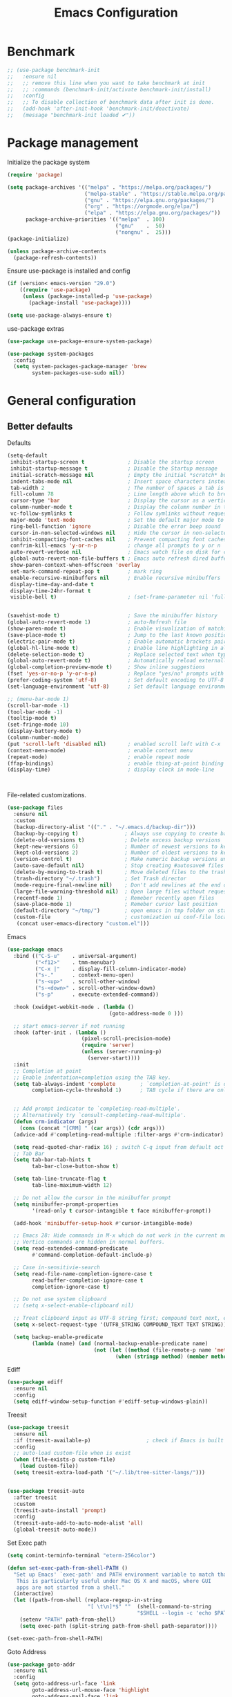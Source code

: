 #+TITLE: Emacs Configuration
#+PROPERTY: header-args:emacs-lisp :tangle ~/.emacs.d/init.el

* Benchmark
#+begin_src emacs-lisp 
  ;; (use-package benchmark-init
  ;;   :ensure nil
  ;;   ;; remove this line when you want to take benchmark at init
  ;;   ;; :commands (benchmark-init/activate benchmark-init/install)
  ;;   :config
  ;;   ;; To disable collection of benchmark data after init is done.
  ;;   (add-hook 'after-init-hook 'benchmark-init/deactivate)
  ;;   (message "benchmark-init loaded ✔"))
#+end_src
* Package management
Initialize the package system
#+begin_src emacs-lisp
  (require 'package)

  (setq package-archives '(("melpa" . "https://melpa.org/packages/")
                           ("melpa-stable" . "https://stable.melpa.org/packages/")
                           ("gnu" . "https://elpa.gnu.org/packages/")
                           ("org" . "https://orgmode.org/elpa/")
                           ("elpa" . "https://elpa.gnu.org/packages/"))
        package-archive-priorities '(("melpa"  . 100)
                                     ("gnu"    .  50)
                                     ("nongnu" .  25)))
  (package-initialize)

  (unless package-archive-contents
    (package-refresh-contents))
#+end_src

Ensure use-package is installed and config
#+begin_src emacs-lisp
  (if (version< emacs-version "29.0")
      ((require 'use-package)
       (unless (package-installed-p 'use-package)
         (package-install 'use-package))))

  (setq use-package-always-ensure t)

#+end_src
use-package extras
#+begin_src emacs-lisp
  (use-package use-package-ensure-system-package)

  (use-package system-packages
    :config
    (setq system-packages-package-manager 'brew
          system-packages-use-sudo nil))
#+end_src

* General configuration
** Better defaults
Defaults

#+begin_src emacs-lisp
  (setq-default
   inhibit-startup-screen t              ; Disable the startup screen
   inhibit-startup-message t             ; Disable the Startup message
   initial-scratch-message nil           ; Empty the initial *scratch* buffer
   indent-tabs-mode nil                  ; Insert space characters instead of tabs
   tab-width 2                           ; The number of spaces a tab is equal to
   fill-column 78                        ; Line length above which to break a line
   cursor-type 'bar                      ; Display the cursor as a vertical bar
   column-number-mode t                  ; Display the column number in the mode line
   vc-follow-symlinks t                  ; Follow symlinks without requesting confirmation
   major-mode 'text-mode                 ; Set the default major mode to text-mode
   ring-bell-function 'ignore            ; Disable the error beep sound
   cursor-in-non-selected-windows nil    ; Hide the cursor in non-selected windows
   inhibit-compacting-font-caches nil    ; Prevent compacting font caches during garbage collection
   confrim-kill-emacs 'y-or-n-p          ; change all prompts to y or n
   auto-revert-verbose nil               ; Emacs watch file on disk for changes
   global-auto-revert-non-file-buffers t ; Emacs auto refresh dired buffers
   show-paren-context-when-offscreen 'overlay
   set-mark-command-repeat-pop t         ; mark ring
   enable-recursive-minibuffers nil      ; Enable recursive minibuffers
   display-time-day-and-date t
   display-time-24hr-format t
   visible-bell t)                       ; (set-frame-parameter nil 'fullscreen 'fullboth)


  (savehist-mode t)                      ; Save the minibuffer history
  (global-auto-revert-mode 1)            ; auto-Refresh file
  (show-paren-mode t)                    ; Enable visualization of matching parens
  (save-place-mode t)                    ; Jump to the last known position when reopening a file
  (electric-pair-mode t)                 ; Enable automatic brackets pairing
  (global-hl-line-mode t)                ; Enable line highlighting in all buffers
  (delete-selection-mode t)              ; Replace selected text when typing
  (global-auto-revert-mode t)            ; Automatically reload externally modified files
  (global-completion-preview-mode t)     ; Show inline suggestions
  (fset 'yes-or-no-p 'y-or-n-p)          ; Replace "yes/no" prompts with "y/n"
  (prefer-coding-system 'utf-8)          ; Set default encoding to UTF-8
  (set-language-environment 'utf-8)      ; Set default language environment to UTF-8

  ;; (menu-bar-mode 1)
  (scroll-bar-mode -1)
  (tool-bar-mode -1)
  (tooltip-mode t)
  (set-fringe-mode 10)
  (display-battery-mode t)
  (column-number-mode)
  (put 'scroll-left 'disabled nil)       ; enabled scroll left with C-x 
  (context-menu-mode)                    ; enable context menu
  (repeat-mode)                          ; enable repeat mode 
  (ffap-bindings)                        ; enable thing-at-point binding
  (display-time)                         ; display clock in mode-line



#+end_src

File-related customizations.

#+begin_src emacs-lisp
  (use-package files
    :ensure nil
    :custom
    (backup-directory-alist '(("." . "~/.emacs.d/backup-dir")))
    (backup-by-copying t)               ; Always use copying to create backup files
    (delete-old-versions t)             ; Delete excess backup versions
    (kept-new-versions 6)               ; Number of newest versions to keep when a new backup is made
    (kept-old-versions 2)               ; Number of oldest versions to keep when a new backup is made
    (version-control t)                 ; Make numeric backup versions unconditionally
    (auto-save-default nil)             ; Stop creating #autosave# files
    (delete-by-moving-to-trash t)       ; Move deleted files to the trash
    (trash-directory "~/.trash")        ; Set Trash director
    (mode-require-final-newline nil)    ; Don't add newlines at the end of files
    (large-file-warning-threshold nil)  ; Open large files without requesting confirmation
    (recentf-mode 1)                    ; Remeber recently open files
    (save-place-mode 1)                 ; Remeber cursor last position
    (default-directory "~/tmp/")        ; open emacs in tmp folder on startup
    (custom-file                        ; customization ui conf-file location
     (concat user-emacs-directory "custom.el")))     
#+end_src

Emacs

#+begin_src emacs-lisp
  (use-package emacs
    :bind (("C-S-u"    . universal-argument)
           ("<f12>"    . tmm-menubar)
           ("C-x |"    . display-fill-column-indicator-mode)
           ("s-."      . context-menu-open)
           ("s-<up>"   . scroll-other-window)
           ("s-<down>" . scroll-other-window-down)
           ("s-p"      . execute-extended-command))

    :hook (xwidget-webkit-mode . (lambda ()
                                   (goto-address-mode 0 )))

    ;; start emacs-server if not running
    :hook (after-init . (lambda ()
                          (pixel-scroll-precision-mode)
                          (require 'server)
                          (unless (server-running-p)
                            (server-start))))
    :init
    ;; Completion at point
    ;; Enable indentation+completion using the TAB key.
    (setq tab-always-indent 'complete        ; `completion-at-point' is often bound to M-TAB.
          completion-cycle-threshold 1)      ; TAB cycle if there are only few candidates


    ;; Add prompt indicator to `completing-read-multiple'.
    ;; Alternatively try `consult-completing-read-multiple'.
    (defun crm-indicator (args)
      (cons (concat "[CRM] " (car args)) (cdr args)))
    (advice-add #'completing-read-multiple :filter-args #'crm-indicator)

    (setq read-quoted-char-radix 16) ; switch C-q input from default oct
    ;; Tab Bar
    (setq tab-bar-tab-hints t
          tab-bar-close-button-show t)

    (setq tab-line-truncate-flag t
          tab-line-maximum-width 12)

    ;; Do not allow the cursor in the minibuffer prompt
    (setq minibuffer-prompt-properties
          '(read-only t cursor-intangible t face minibuffer-prompt))

    (add-hook 'minibuffer-setup-hook #'cursor-intangible-mode)

    ;; Emacs 28: Hide commands in M-x which do not work in the current mode.
    ;; Vertico commands are hidden in normal buffers.
    (setq read-extended-command-predicate
          #'command-completion-default-include-p)

    ;; Case in-sensitivie-search
    (setq read-file-name-completion-ignore-case t
          read-buffer-completion-ignore-case t
          completion-ignore-case t)

    ;; Do not use system clipboard
    ;; (setq x-select-enable-clipboard nil)

    ;; Treat clipboard input as UTF-8 string first; compound text next, etc.
    (setq x-select-request-type '(UTF8_STRING COMPOUND_TEXT TEXT STRING))

    (setq backup-enable-predicate
          (lambda (name) (and (normal-backup-enable-predicate name)
                              (not (let ((method (file-remote-p name 'method)))
                                     (when (stringp method) (member method '("su" "sudo" "doas")))))))))
#+end_src

Ediff

#+begin_src emacs-lisp
  (use-package ediff
    :ensure nil
    :config
    (setq ediff-window-setup-function #'ediff-setup-windows-plain))
#+end_src

Treesit

#+begin_src emacs-lisp
  (use-package treesit
    :ensure nil
    :if (treesit-available-p) 		           ; check if Emacs is built with tree-sitter library
    :config
    ;; auto-load custom-file when is exist
    (when (file-exists-p custom-file)
      (load custom-file))
    (setq treesit-extra-load-path '("~/.lib/tree-sitter-langs/")))


  (use-package treesit-auto
    :after treesit
    :custom
    (treesit-auto-install 'prompt)
    :config
    (treesit-auto-add-to-auto-mode-alist 'all)
    (global-treesit-auto-mode))
#+end_src

Set Exec path

#+begin_src emacs-lisp
  (setq comint-terminfo-terminal "eterm-256color")

  (defun set-exec-path-from-shell-PATH ()
    "Set up Emacs' `exec-path' and PATH environment variable to match that used by the user's shell.
     This is particularly useful under Mac OS X and macOS, where GUI
     apps are not started from a shell."
    (interactive)
    (let ((path-from-shell (replace-regexp-in-string
                            "[ \t\n]*$" ""  (shell-command-to-string
                                            "$SHELL --login -c 'echo $PATH'"))))
      (setenv "PATH" path-from-shell)
      (setq exec-path (split-string path-from-shell path-separator))))

  (set-exec-path-from-shell-PATH)
#+end_src

Goto Address

#+begin_src emacs-lisp
  (use-package goto-addr
    :ensure nil
    :config
    (setq goto-address-url-face 'link
          goto-address-url-mouse-face 'highlight
          goto-address-mail-face 'link
          goto-address-mail-mouse-face 'highlight)

    (global-goto-address-mode))
#+end_src

* Environment
** Dried
#+begin_src emacs-lisp

  (use-package dired
    :ensure nil
    :bind (("C-x d" . dired)
           (:map dired-mode-map 
  	             ("C-c C-x c" . (lambda ()
  			                          (interactive)
  			                          (let ((org-attach-method 'cp))
  			                            (call-interactively #'org-attach-dired-to-subtree))))))

    :config
    (setq-local truncate-lines t)
    (setq dired-dwim-target t
          dired-listing-switches "-alh")
    (setq auto-mode-alist (cons '("[^/]\\.dired$" . dired-virtual-mode)
  			                        auto-mode-alist)))

  (use-package dired-rsync-transient
    :ensure-system-package
    (rsync . rsync)
    :commands (dired-rsync)
    :after dired)

  (use-package dired-sidebar
    :commands (dired-sidebar-toggle-sidebar)
    :config
    (setq dired-sidebar-use-custom-font t))
#+end_src
** Undo Fu
#+begin_src emacs-lisp 
  (use-package undo-fu
    :config
    (use-package undo-fu-session
      :config
      (setq undo-fu-session-incompatible-files '("/COMMIT_EDITMSG\\'" "/git-rebase-todo\\'"))))
#+end_src
  
** Try
#+begin_src emacs-lisp
  (use-package try
    :disabled
    :config
    (message "try ready ✔"))
#+end_src
** LLM
Gptel
#+begin_src emacs-lisp
  (use-package gptel
    :hook (gptel-mode . (lambda ()
                          (toggle-truncate-lines nil) 
                          (visual-line-mode t)))
    :config
    (general-define-key
     :states '(normal visual)
     "g RET" 'gptel-send
     "g -" 'gptel)

    (setq-default gptel-default-mode 'org-mode
  	              gptel-post-response-functions #'gptel-end-of-response
  	              gptel-model "gemini-pro" ; Pick your default model
                  gptel-backend (gptel-make-gemini
                                    "Gemini"
                                  :key (gptel-api-key-from-auth-source "generativelanguage.googleapis.com")
                                  :stream t)))
#+end_src

* User Interface Improvements
** Toggle Line Number
#+begin_src emacs-lisp
  (defun toggle-line-number()
    (interactive)
    (if (not current-prefix-arg)
        (cond ((eq display-line-numbers-type 't)
               (menu-bar--display-line-numbers-mode-relative))
              ((eq display-line-numbers-type 'nil)
               (menu-bar--display-line-numbers-mode-relative))
              ((eq display-line-numbers-type 'visual)
               (menu-bar--display-line-numbers-mode-relative))
              ((eq display-line-numbers-type 'relative)
               (menu-bar--display-line-numbers-mode-absolute)))
      (menu-bar--display-line-numbers-mode-none)))
#+end_src
** NerdFont
#+begin_src emacs-lisp
  (use-package nerd-icons)
  (use-package nerd-icons-completion)
#+end_src
** Themes and Mode-line
*** Modus Theme Config
#+begin_src emacs-lisp
  ;; Add all your customizations prior to loading the themes
  ;; Configure the Modus Themes' appearance
  (setq modus-themes-fringes 'subtle
        modus-themes-tabs-accented t
        modus-themes-paren-match '(bold intense)
        modus-themes-prompts '(bold intense)
        modus-themes-region '(bg-only)
        modus-themes-completions
        (quote ((matches . (extrabold background intense))
                (selection . (semibold accented intense))
                (popup . (accented))))
        modus-themes-bold-constructs t
        modus-themes-syntax '(green-strings yellow-comments)
        modus-themes-italic-constructs t

        modus-themes-mode-line (quote (borderless accented))

        modus-themes-mixed-fonts t

        modus-themes-scale-headings t
        modus-themes-org-blocks 'tinted-background
        modus-themes-headings
        '((1 . (rainbow overline background 1.4))
          (2 . (rainbow background 1.3))
          (3 . (rainbow bold 1.2))
          (t . (semilight 1.1))))

  (load-theme 'modus-vivendi t)
#+end_src
*** Doom Modeline
#+begin_src emacs-lisp
  (use-package doom-themes)

  (use-package doom-modeline
    :commands (doom-modeline-mode)
    :hook (after-init . doom-modeline-mode)
    :custom    
    (doom-modeline-height 12)
    (doom-modeline-bar-width 1)
    (doom-modeline-icon t)
    (doom-modeline-major-mode-icon t)
    (doom-modeline-major-mode-color-icon t)
    (doom-modeline-buffer-file-name-style 'truncate-upto-project)
    (doom-modeline-buffer-state-icon t)
    (doom-modeline-buffer-modification-icon t)
    (doom-modeline-minor-modes nil)
    (doom-modeline-enable-word-count nil)
    (doom-modeline-buffer-encoding t)
    (doom-modeline-indent-info nil)
    (doom-modeline-checker-simple-format t)
    (doom-modeline-vcs-max-length 12)
    (doom-modeline-env-version t)
    (doom-modeline-irc-stylize 'identity)
    (doom-modeline-github-timer nil)
    (doom-modeline-gnus-timer nil))
#+end_src
** Avy
#+begin_src emacs-lisp
  (use-package avy
    :config
    (general-define-key
     :states '(normal visual)
     "g/" 'evil-avy-goto-char
     "g:" 'evil-avy-goto-line)

    (general-define-key
     :keymaps '(normal insert visual emacs)
     :prefix "C-;"
     "/" 'avy-isearch

     "yl" 'avy-copy-line
     "yr" 'avy-copy-region

     "kl" 'avy-kill-whole-line
     "kr" 'avy-kill-region

     "ml" 'avy-move-line
     "mr" 'avy-move-region)

    (message "avy loaded! ✔"))

#+end_src

** Order-less
#+begin_src emacs-lisp
  (use-package orderless
    :init
    (setq completion-styles '(orderless)
          completion-category-default nil
          completion-category-overrides '((file (styles . (partial-completion))))))
#+end_src

** Vertico
#+begin_src emacs-lisp
  (use-package vertico
    :ensure-system-package
    (fd . fd)
    :demand t 
    :general
    (:keymaps 'vertico-map
              "<tab>" #'vertico-insert        ; Insert selected candidate into text area
              "<S-tab>" #'vertico-previous  ; Insert selected candidate into text area
              "C-j" #'vertico-next
              "C-k" #'vertico-previous
              "C-f" 'vertico-exit
              "<escape>" #'abort-minibuffers ; Close minibuffer
              "C-SPC" #'vertico-quick-exit
              "C-S-SPC" #'vertico-quick-insert

              ;; NOTE 2022-02-05: Cycle through candidate groups
              "C-M-j" #'vertico-next-group
              "C-M-k" #'vertico-previous-group

              ;; Toggle Vertico multiforms in active minibuffer
              "C-l" #'vertico-multiform-grid
              "M-F" #'vertico-multiform-flat
              "C-;" #'vertico-multiform-vertical
              "M-U" #'vertico-multiform-unobtrusive)

    (:keymaps 'minibuffer-local-map
              "<tab>" #'completion-at-point        ; Insert selected candidate into text area
              "<escape>" #'abort-minibuffers ; Close minibuffer
              "C-u"  #'delete-minibuffer-contents
              "C-w"  #'backward-kill-word)

    :config
    ;; Use 'consult-completion-in-region' if Vertico is enabled.
    ;; Otherwise use the default 'completion--in-region' function.
    (setq completion-in-region-function
          (lambda (&rest args)
            (apply (if vertico-mode
  	                   #'consult-completion-in-region
  	                 #'completion--in-region)
  	               args)))

    (defun kb/vertico-quick-embark (&optional arg)
      "Embark on candidate using quick keys."
      (interactive)
      (when (vertico-quick-jump)
        (embark-act arg)))

    ;;(advice-add #'completing-read-multiple
    ;;            :override #'consult-completing-read-multiple)

    ;; Configure the display per command.
    ;; Use a buffer with indices for imenu
    ;; and a flat (Ido-like) menu for M-x.
    (setq vertico-multiform-commands
          '((consult-imenu buffer indexed)
            (consult-grep buffer indexed)
            (consult-fd buffer indexed)
            (consult-buffer flat indexed)))
    ;; (execute-extended-command flat indexed)))

    ;; Configure the display per completion category.
    ;; Use the grid display for files and a buffer
    ;; for the consult-grep commands.
    (setq vertico-multiform-categories
          '((file grid indexed)
            ;;(t reverse)
            ))
    :custom
    (vertico-cycle t)
    :init
    (vertico-mode)
    ;; Enable vertico-multiform
    (vertico-multiform-mode))
#+end_src
*** Vertico Extension
#+begin_src emacs-lisp
  (use-package vertico-posframe
    ;; :hook (vertico-posframe-mode .
    ;; 			       (lambda () (set-frame-parameter (selected-frame) 'alpha '(85 . 50))))

    :config
    (setq vertico-multiform-commands
          '((consult-fd posframe indexed
  		                  (vertico-posframe-poshandler . posframe-poshandler-frame-center)
  		                  (vertico-posframe-border-width . 1)
  		                  ;; NOTE: This is useful when emacs is used in both in X and
  		                  ;; terminal, for posframe do not work well in terminal, so
  		                  ;; vertico-buffer-mode will be used as fallback at the
  		                  ;; moment.
  		                  (vertico-posframe-fallback-mode . vertico-buffer-mode))
            (consult-org-roam-search posframe indexed
  		                               (vertico-posframe-poshandler . posframe-poshandler-frame-center)
  		                               (vertico-posframe-border-width . 1)
  		                               ;; NOTE: This is useful when emacs is used in both in X and
  		                               ;; terminal, for posframe do not work well in terminal, so
  		                               ;; vertico-buffer-mode will be used as fallback at the
  		                               ;; moment.
  		                               (vertico-posframe-fallback-mode . vertico-buffer-mode))
            (consult-org-roam-file-find posframe indexed
  		                                  (vertico-posframe-poshandler . posframe-poshandler-frame-center)
  		                                  (vertico-posframe-border-width . 1)
  		                                  ;; NOTE: This is useful when emacs is used in both in X and
  		                                  ;; terminal, for posframe do not work well in terminal, so
  		                                  ;; vertico-buffer-mode will be used as fallback at the
  		                                  ;; moment.
  		                                  (vertico-posframe-fallback-mode . vertico-buffer-mode))
            (consult-grep posframe indexed
  		                    (vertico-posframe-poshandler . posframe-poshandler-frame-center)
  		                    (vertico-posframe-border-width . 1)
  		                    ;; NOTE: This is useful when emacs is used in both in X and
  		                    ;; terminal, for posframe do not work well in terminal, so
  		                    ;; vertico-buffer-mode will be used as fallback at the
  		                    ;; moment.
  		                    (vertico-posframe-fallback-mode . vertico-buffer-mode))
            (consult-ripgrep posframe indexed
  		                       (vertico-posframe-poshandler . posframe-poshandler-frame-center)
  		                       (vertico-posframe-border-width . 1)
  		                       ;; NOTE: This is useful when emacs is used in both in X and
  		                       ;; terminal, for posframe do not work well in terminal, so
  		                       ;; vertico-buffer-mode will be used as fallback at the
  		                       ;; moment.
  		                       (vertico-posframe-fallback-mode . vertico-buffer-mode))
            )))
#+end_src

** History 
#+begin_src emacs-lisp
  ;; Remeber window layout
  (use-package winner
    :ensure nil
    :init
    (winner-mode)
    :bind
    (("s-<right>" . winner-redo)         
     ("s-<left>" . winner-undo)))

  ;; Emacs remeber input history
  (use-package savehist
    :init
    (savehist-mode)
    :config
    (setq history-length 150))

#+end_src
** Marginalia
#+begin_src emacs-lisp
  (use-package marginalia 
    :after vertico
    :init
    (marginalia-mode))
#+end_src
** IEdit
#+begin_src emacs-lisp
  (global-set-key (kbd "C-*") 'iedit-mode)
  (global-set-key (kbd "M-*") 'iedit-mode-toggle-on-function)
  (use-package iedit
    :bind ((:map iedit-occurrence-keymap-default
                 ("M-u" . iedit-downcase-occurrences)
                 ("M-U" . iedit-upcase-occurrences)
                 ("<tab>" . iedit-next-occurrence)
                 ("<S-tab>" . iedit-prev-occurrence)
                 ("<escape>" . iedit--quit))))
  ;; iedit-goto-last-occurrences
  ;; iedit-goto-first-occurrences
#+end_src
** Key-cast
#+begin_src emacs-lisp
  (use-package keycast
    :commands (keycast-mode keycast-tab-bar)
    :config
    (message "keycast loaded ✔"))
#+end_src
** CAPF
Corfu
#+begin_src emacs-lisp
    (use-package corfu
      :config
      (setq corfu-auto nil
            corfu-auto-prefix 1
            corfu-quit-no-match nil
            corfu-popupinfo-delay 0.3
            corfu-popupinfo-max-width 70
            corfu-popupinfo-max-height 20))

    (use-package nerd-icons-corfu
      :after corfu
      :config
      (add-to-list 'corfu-margin-formatters #'nerd-icons-corfu-formatter))

  #+end_src

Cape
      #+begin_src emacs-lisp
    (use-package cape
      :requires evil
      :config
      ;; Bind dedicated completion commands
      (general-define-key
       :states '(insert)
       :prefix "C-x C-x"			 ; vim i_Ctr-x
       "C-l" 'cape-line
       "C-o" 'completion-at-point          ; vim omni completion 
       "C-k" 'cape-dict
       "C-]" 'complete-tag                 ; etags
       "C-i" 'cape-dabbrev                 ; or dabbrev-completion
       "C-f" 'cape-file
       "C-a" 'cape-abbrev
       "C-s" 'cape-ispell
       "C-&" 'cape-sgml
       "C-e" 'evil-scroll-line-down
       "C-y" 'evil-scroll-line-up)

      :init
      ;; https://karthinks.com/software/it-bears-repeating/
      (defvar evil-insert-state-repeat-map 
        (let ((map (make-sparse-keymap)))
          (define-key map (kbd "C-e") 'evil-scroll-line-down)
          (define-key map (kbd "C-y") 'evil-scroll-line-up)
          map))

      (dolist (cmd '(evil-scroll-line-down evil-scroll-line-up))
        (put cmd 'repeat-map 'evil-insert-state-repeat-map))
      (setq cape-dict-file "/usr/share/dict/words"))
#+end_src
** IBuffer
#+begin_src emacs-lisp
  (use-package ibuffer
    :commands (ibuffer)
    :bind ("C-x C-b" . ibuffer)
    :config
    (message "IBuffer loaded ✔"))
#+end_src
** Link hint
#+begin_src emacs-lisp
  (use-package link-hint
    :commands (link-hint-open-link link-hint-copy-link)
    :config
    (message "link-hint ready ✔"))
#+end_src

* Window Management
** Winum Mode
#+begin_src emacs-lisp
  (use-package winum
    :config 
    (winum-mode)
    (message "winum ready ✔"))
#+end_src
** Ace Windows
#+begin_src emacs-lisp
  (use-package ace-window
    :after evil
    :init
    (progn
      (global-set-key [remap other-window] 'ace-window)
      (custom-set-faces
       '(aw-leading-char-face
         ((t (:inhert ace-jump-face-background :height 1.5))))))
    :config
    (setq aw-dispatch-always t
          aw-keys '(?a ?s ?d ?f ?g ?h ?j ?k ?l))

    (general-define-key
     :states '(normal insert)
     "C-6" 'evil-switch-to-windows-last-buffer)

    (general-define-key
     :keymaps '(evil-window-map)
     "n"  'evil-buffer-new
     "x"  'evil-window-exchange
     "c"  'evil-window-delete
     "t"  'tab-bar-move-window-to-tab
     "C"  'tab-close
     "SPC" 'custom/display-buffer-at-bottom
     "RET" 'evil-window-next
     "a" 'ace-window)
    (message "ace window ready ✔"))

#+end_src
** Visual fill column
#+begin_src emacs-lisp
  (use-package visual-fill-column
    :defer t
    :config
    (setq-default visual-fill-column-width 250
                  visual-fill-column-center-text t))

#+end_src
* Terminal
** Term
#+begin_src emacs-lisp
  (defun my-term-handle-exit (&optional process-name msg)
    (kill-buffer (current-buffer)))

  (advice-add 'term-handle-exit :after 'my-term-handle-exit)

  (use-package term
    :config
    (setq explicit-shell-file-name "zsh")
    (setq term-prompt-regexp "^[^#$%>\n]*[#$%>] *")
    (setq mode-line-format nil))

  (use-package eterm-256color
    :after term
    :hook (term-mode . eterm-256color-mode))
#+end_src
** Vterm
#+begin_src emacs-lisp
  (use-package vterm
    :config
    ;; (setq vterm-shell "/usr/local/bin/tmux")
    (setq vterm-max-scrollback 1000))
#+end_src
* Searches
** Consult
#+begin_src emacs-lisp
  (use-package consult
    :ensure-system-package
    (rg . rg)
    :after vertico 
    :bind (("C-c h" . consult-history)
           ("C-c m" . consult-mode-command)
           ("C-c b" . consult-bookmark)
           ("C-c k" . consult-kmacro)

           ;; C-x bindings (ctl-x-map)
           ("C-x M-:" . consult-complex-command)     ; orig. repeat-complex-command
           ("C-x b" . consult-buffer)                ; orig. switch-to-buffer
           ("C-x 4 b" . consult-buffer-other-window) ; orig. switch-to-buffer-other-window
           ("C-x 5 b" . consult-buffer-other-frame)  ; orig. switch-to-buffer-other-frame

           ;; Custom M-# bindings for fast register access
           ("M-#" . consult-register-load)
           ("M-'" . consult-register-store)          ; orig. abbrev-prefix-mark (unrelated)
           ("C-M-#" . consult-register)

           ;; Other custom bindings
           ("M-y" . consult-yank-pop)                ; orig. yank-pop
           ;; ("<help> a" . consult-apropos)            ; orig. apropos-command

           ;; M-g bindings (goto-map)
           ("M-g e" . consult-compile-error)
           ("M-g f" . consult-flymake)               ; Alternative: consult-flycheck
           ("M-g g" . consult-goto-line)             ; orig. goto-line
           ("M-g M-g" . consult-goto-line)           ; orig. goto-line
           ("M-g o" . consult-outline)               ; Alternative: consult-org-heading
           ("M-g m" . consult-mark)
           ("M-g k" . consult-global-mark)
           ("M-g i" . consult-imenu)
           ("M-g I" . consult-imenu-multi)
           ("M-g r" . consult-recent-file)

           ;; M-s bindings (search-map)
           ("M-s f" . consult-find)
           ("M-s F" . consult-locate)
           ("M-s g" . consult-grep)
           ("M-s G" . consult-git-grep)
           ("M-s r" . consult-ripgrep)
           ("M-s l" . consult-line)
           ("M-s L" . consult-line-multi)
           ("M-s k" . consult-keep-lines)
           ("M-s u" . consult-focus-lines)

           ;; Isearch integration
           ("M-s e" . consult-isearch-history))
    :config

    ;; Evil Mode Hack for yank-pop
    (defun moon-override-yank-pop (&optional arg)
      "Delete the region before inserting poped string."
      (when (and evil-mode (eq 'visual evil-state))
        (kill-region (region-beginning) (region-end))))

    (setq consult-async-min-input 1) ; Start showing results after the N key press
    (setq-default consult-locate-args "locate -i")
    (advice-add 'consult-yank-pop :before #'moon-override-yank-pop)
    (message "consult ready ✔"))

#+End_src
** Search
configurating emacs build-in isearch package
#+begin_src emacs-lisp
  (use-package isearch
    :ensure nil
    :bind (:map isearch-mode-map
                ("<tab>" . isearch-complete)
                ("C-j" . avy-isearch)
                ("C-e" . iedit-mode-from-isearch)
                ("M-e" . consult-isearch-history)         ;; orig. isearch-edit-string
                ("M-s e" . consult-isearch-history)))     ;; orig. isearch-edit-string
#+end_src

* Version Control
** Magit
#+begin_src emacs-lisp
  (use-package magit
    :commands (magit magit-init magit-status)

    :custom (magit-display-buffer-function #'magit-display-buffer-same-window-except-diff-v1)

    :init
    (setenv "GIT_EDITOR" "emacs")

    :config
    (setq magit-log-section-commit-count 100)
    (setq magit-section-initial-visibility-alist
          '((untracked . hide)
            (unstaged . hide)
            (staged . hide)
            (unpushed . hide)
            (unpulled . hide)
            (modified . hide)))
    (message "Magit ready ✔"))
#+end_src
** Diff-hl
#+begin_src emacs-lisp
  (defun diff-hl-handle-buffer-switch ()
    "Toggle `diff-hl-mode' and `diff-hl-flydiff-mode' based on VC state."
    (interactive)
    (when (buffer-file-name)
      (let ((stage (vc-state (buffer-file-name (current-buffer)))))
        (when stage
          (diff-hl-mode)
          (diff-hl-show-hunk-mouse-mode)
          (diff-hl-flydiff-mode)))))

  (use-package diff-hl
    :hook (buffer-list-update . diff-hl-handle-buffer-switch)
    :bind
    ;; https://www.gnu.org/software/emacs/manual/html_node/use-package/Binding-to-repeat_002dmaps.html
    (:repeat-map diff-hl-command-map 
                 ("." . diff-hl-show-hunk)
                 ("n" . diff-hl-show-hunk-next)
                 ("p" . diff-hl-show-hunk-previous) 
                 ("s" . diff-hl-stage-dwim)
                 ("r" . diff-hl-revert-hunk)
                 :exit
                 ("c" . magit-commit-create)
                 ("C" . magit-commit)
                 ("b" . magit-blame))
    :config
     (general-nvmap
      "[ c" 'diff-hl-show-hunk-next
      "] c" 'diff-hl-show-hunk-previous)

    (setq
     diff-hl-side "left"
     diff-hl-draw-borders nil
     diff-hl-show-staged-changes nil)
    (message "diff-hl ready ✔"))
#+end_src
** Forge  
#+begin_src emacs-lisp
  (use-package forge
    :requires ghub
    :after magit
    :init
    (setq ghub-use-workaround-for-emacs-bug nil)
    (setq forge-add-default-bindings nil)
    :config
    (general-define-key
     :keymaps '(forge-post-mode-map
  	            forge-topic-mode-map
  	            forge-post-section-map
  	            forge-issue-section-map
  	            forge-issues-section-map
  	            forge-pullreq-section-map
  	            forge-topic-list-mode-map
  	            forge-issue-list-mode-map
  	            forge-pullreqs-section-map
  	            forge-pullreq-list-mode-map
  	            forge-forge-repo-section-map
  	            forge-notifications-mode-map
  	            forge-topic-state-section-map
  	            forge-topic-marks-section-map
  	            forge-topic-title-section-map
  	            forge-repository-list-mode-map
  	            forge-topic-labels-section-map
  	            forge-topic-assignees-section-map
  	            forge-topic-review-requests-section-map)
     :states '(normal visual)
     "yb" 'forge-copy-url-at-point-as-kill)

    (general-define-key
     :keymaps '(forge-post-mode-map
  	            forge-topic-mode-map
  	            forge-post-section-map
  	            forge-issue-section-map
  	            forge-issues-section-map
  	            forge-pullreq-section-map
  	            forge-topic-list-mode-map
  	            forge-issue-list-mode-map
  	            forge-pullreqs-section-map
  	            forge-pullreq-list-mode-map
  	            forge-forge-repo-section-map
  	            forge-notifications-mode-map
  	            forge-topic-state-section-map
  	            forge-topic-marks-section-map
  	            forge-topic-title-section-map
  	            forge-repository-list-mode-map
  	            forge-topic-labels-section-map
  	            forge-topic-assignees-section-map
  	            forge-topic-review-requests-section-map)
     :states '(normal visual)
     ;; :prefix mpereira/leader
     "go" 'forge-browse-dwim)

    (general-define-key
     :keymaps '(forge-topic-mode-map
  	            forge-topic-list-mode-map
  	            forge-topic-state-section-map
  	            forge-topic-marks-section-map
  	            forge-topic-title-section-map)
     :states '(normal visual)
     ;; :prefix mpereira/leader
     "go" 'forge-browse-topic)

    (general-define-key
     :keymaps '(forge-post-mode-map
  	            forge-post-section-map
  	            forge-topic-list-mode-map
  	            forge-topic-state-section-map
  	            forge-topic-marks-section-map
  	            forge-topic-title-section-map)
     :states '(normal visual)
     ;; :prefix mpereira/leader
     "go" 'forge-browse-post)
    (message "Forge loaded  ✔"))
#+end_src
** Git Time-machine
#+begin_src emacs-lisp
  (use-package git-timemachine
    :after magit
    :commands (git-timemachine-toggle)

    :config
    (general-define-key
     :keymaps '(git-timemachine-mode-map)
     :states '(normal)
     "B" 'git-timemachine-blame
     "b" 'git-timemachine-switch-branch
     "d" 'git-timemachine-show-commit
     "m" 'git-timemachine-show-revision-fuzzy
     "<escape>" 'git-timemachine-quit)
    (message "Git time-machine loaded  ✔"))
#+end_src
** Blamer
#+begin_src emacs-lisp
  (use-package blamer
    :disabled
    :bind (:map evil-normal-state-map
                (";gb" . blamer-mode))
    :custom
    (blamer-idle-time 0.3)
    (blamer-min-offset 70)
    :custom-face
    (blamer-face ((t :foreground "#7a88cf"
                     :background unspecified
                     :height 140
                     :italic t)))
    :config
    (message "Blamer loaded  ✔"))
#+end_src
* Developer Packages
** Project
#+begin_src emacs-lisp
  (defun project-vterm ()
    "Start Vterm in the current project's root directory.
  If a buffer already exists for running Eshell in the project's root,
  switch to it.  Otherwise, create a new Eshell buffer.
  With \\[universal-argument] prefix arg, create a new Eshell buffer even
  if one already exists."
    (interactive)
    (defvar vterm-buffer-name)
    (let* ((default-directory (project-root (project-current t)))
           (vterm-buffer-name (project-prefixed-buffer-name "vterm"))
           (vterm-buffer (get-buffer vterm-buffer-name)))
      (if (and vterm-buffer (not current-prefix-arg))
          (pop-to-buffer vterm-buffer (bound-and-true-p display-comint-buffer-action))
        (vterm t))))

#+end_src
* Programming
#+begin_src emacs-lisp

  (use-package direnv
    :config
    (direnv-mode)
    (message "direnv loaded ✔"))


  (use-package flycheck
    :commands (flycheck-mode global-flycheck-mode))

  (use-package flycheck-eglot
    :after (flycheck eglot)
    :custom (flycheck-eglot-exclusive nil))

  (use-package hl-todo
    :commands (hl-todo-mode global-hl-todo-mode)
    :config
    (setq hl-todo-keyword-faces
          '(("TODO"   . "#FF0000")
            ("FIXME"  . "#FF0000")
            ("DEBUG"  . "#A020F0")
            ("GOTCHA" . "#FF4500")
            ("STUB"   . "#1E90FF"))))

  (use-package rainbow-mode
    :commands (rainbow-mode)
    :config
    (setq rainbow-x-colors nil)
    (message "rainbow-color loaded ✔"))

  (use-package rainbow-delimiters
    :commands (rainbow-delimiters-mode)
    :config
    (message "rainbow-delimiters loaded ✔"))

  (use-package prog-mode
    :ensure nil
    :bind (:map prog-mode-map
                ("C-/" . comment-dwim ))

    :hook (prog-mode . ( lambda ()
                         ;; (flyspell-prog-mode)
                         ;; (my/prog-mode-heading-button)
                         (dape-breakpoint-global-mode)
                         (corfu-mode)
                         (hl-todo-mode)
                         (rainbow-mode)
                         (electric-pair-local-mode)
                         (rainbow-delimiters-mode)
                         (display-line-numbers-mode 1)
                         (yas-minor-mode 1)
                         (eglot-ensure)
                         (outline-minor-mode)
                         (flycheck-mode)	
                         (setq-local completion-at-point-functions
                                     (cape-capf-super
                                      #'yasnippet-capf
                                      #'cape-keyword ))))
    :config
    (setq-local visual-fill-column-width 200
                visual-fill-column-center-text t
                fill-column 79))
#+end_src
** DevOps
#+begin_src emacs-lisp
  (use-package docker
    :commands (docker docker-compose)
    :config
    (setq docker-compose-command "docker compose")
    (message "docker loaded ✔"))

  (use-package terraform-mode)
  (use-package dockerfile-mode)
#+end_src
** Snippet
*** Emmet
#+begin_src emacs-lisp
  (use-package emmet-mode
    :hook
    (sgml-mode . emmet-mode) ;; Auto-start on any markup modes
    (web-mode  . emmet-mode)
    (html-mode . emmet-mode)
    (rjsx-mode . emmet-mode)
    (css-mode  . emmet-mode) ;; enable Emmet's css abbreviation.

    ;; :bind (:map emmet-mode-keymap 
    ;;             ("C-c C-c p" . emmet-preview-mode))

    :init
    (setq
     emmet-indentation 2
     emmet-move-cursor-between-quotes t)

    :config
    (message "emmet loaded  ✔"))   ;; expand with ctrl-enter
#+end_src
*** Tempel
#+begin_src emacs-lisp
    (use-package tempel
      :disabled)
#+end_src

*** Yas-Snippet
#+begin_src emacs-lisp
  (use-package yasnippet
    :hook
    (yas-minor-mode . (lambda ()
  		                  (define-key yas-minor-mode-map (kbd "<tab>") nil)
  		                  (define-key yas-minor-mode-map (kbd "TAB") nil)
  		                  ;; Bind 'SPC' to 'yas-expand' when snippet expansion available (it
  		                  ;; will still call 'self-insert-command' otherwise).
  		                  (define-key yas-minor-mode-map (kbd "SPC") yas-maybe-expand)
  		                  ;; Bind `C-c y' to 'yas-expand' ONLY.
  		                  (define-key yas-minor-mode-map
  			                            (kbd "C-c y") #'yas-expand))))

  (use-package yasnippet-capf
    :after yasnippet cape
    :config
    (add-to-list 'completion-at-point-functions #'yasnippet-capf))


  (use-package yasnippet-snippets
    :after yasnippet
    :config
    (message "yasnippet loaded  ✔"))

  (use-package auto-yasnippet
    :commands (aya-create
               aya-expand
               aya-expand-from-history
               aya-delete-from-history
               aya-clear-history
               aya-next-in-history
               aya-previous-in-history
               aya-persist-snippet
               aya-open-line)
    :config
    (message "auto-yasnippet loaded  ✔"))
#+end_src
** Web Mode
#+begin_src emacs-lisp
  (use-package web-mode
    ;; :init
    ;; (add-hook 'web-mode-hook 
    ;;           '(lambda ()
    ;;             (set (make-local-variable 'company-backends)
    ;;                  '(company-web-html company-css))))

    :bind (:map web-mode-map
  	            ("C-c v" . browse-url-of-buffer))

    ;; :hook (web-mode-before-auto-complete-hooks
    ;; 	 . (lambda ()
    ;; 	     (let ((web-mode-cur-language
    ;; 		    (web-mode-language-at-pos)))
    ;; 	       (if (string= web-mode-cur-language "php")
    ;; 		   (yas-activate-extra-mode 'php-mode)
    ;; 		 (yas-deactivate-extra-mode 'php-mode))
    ;; 	       (if (string= web-mode-cur-language "css")
    ;; 		   (setq emmet-use-css-transform t)
    ;; 		 (setq emmet-use-css-transform nil)))))

    :mode (("\\.phtml\\'" . web-mode)
           ("\\.tpl\\.php\\'" . web-mode)
           ("\\.[agj]sp\\'" . web-mode)
           ("\\.as[cp]x\\'" . web-mode)
           ("\\.erb\\'" . web-mode)
           ("\\.mustache\\'" . web-mode)
           ("\\.djhtml\\'" . web-mode)
           ("\\.html?\\'" . web-mode))
    :config
    (setq web-mode-markup-indent-offset 2
          web-mode-css-indent-offset 2
          web-mode-code-indent-offset 2
          web-mode-enable-engine-detection t
          web-mode-enable-current-column-highlight t
          web-mode-enable-current-element-highlight t
          web-mode-engines-alist
          '(("django" . "focus/.*\\.html\\'")
            ("ctemplate" . "realtimecrm/.*\\.html\\'"))))

  (use-package markdown-mode
    :ensure-system-package
    (multimarkdown . multimarkdown)

    :commands (markdown-mode gfm-mode)
    :mode (("README\\.md\\'" . gfm-mode)
           ("\\.md\\'" . markdown-mode)
           ("\\.markdown\\'" . markdown-mode))
    :init (setq markdown-command "multimarkdown")
    :config
    (setq markdown-fontify-code-blocks-natively t))

  (use-package css-mode
    :mode "\\.css\\'")
#+end_src
** JavaScript
#+begin_src emacs-lisp
  (use-package js-mode
    :ensure nil
    :mode "\\.js\\'"
    :config
    (setq js-indent-level 4))

  (use-package typescript-mode
    :config
    (setq typescript-indent-level 2))

  (use-package rjsx-mode
    :mode "\\.js\\'"
    :bind (:map rjsx-mode-map
                ("<" . self-insert-command))
    :config
    (setq js-jsx-indent-level 2))

  (use-package json-mode
    :mode "\\.json\\'"
    :config
    :hook (json-mode .
                     (lambda ()
                       (make-local-variable 'js-indent-level)
                       (setq tab-width 2)
                       (setq js-indent-level 2))))

  ;; (require 'dap-firefox)
  ;; (require 'dap-node)
#+end_src
* Eglot
#+begin_src emacs-lisp
  (use-package eglot
    :hook (eglot-managed-mode . (lambda ()
                                  (flycheck-eglot-mode)
                                  (remove-hook 'flymake-diagnostic-functions 'eglot-flymake-backend)
                                  (setq-local completion-at-point-functions
                                              (cape-capf-super
                                               #'eglot-completion-at-point
                                               #'yasnippet-capf))))

    :general
    (:keymaps 'eglot-mode-map
              "C-c ." #'eglot-code-actions
              "C-c r" #'eglot-rename
              "C-c h" #'eldoc
              "C-c f" #'eglot-format
              "C-c F" #'eglot-format-buffer)

    :config
    (add-to-list 'eglot-server-programs '(sql-mode . ("sqls")))
    (message "eglot loaded"))

  (use-package consult-eglot
    :after eglot
    :config
    (message "consult-eglot loaded ✔"))

  ;; '((web-mode) . ("vscode-html-language-server" "--node-ipc"))
  ;; '((R-mode) . ("R" "--slave" "-e" "languageserver::run()")))
#+end_src
** dape
#+begin_src emacs-lisp
  (use-package dape
    :config

    (add-to-list 'dape-configs
                 `(js-debug-ts-node modes
                                    (tsx-ts-mode)
                                    command "ts-node" 
                                    command-args ("/Users/rwilson/.emacs.d/debug-adapters/js-debug/src/dapDebugServer.js" :autoport)
                                    port :autoport
                                    :type "pwa-node"
                                    :runtimeExecutable "node"
                                    :cwd dape-cwd
                                    :program dape-buffer-default
                                    :console "internalConsole"))

    (add-to-list 'dape-configs
                 `(debugpy modes (python-ts-mode python-mode)
                           command "python3"
                           command-args ("-m" "debugpy.adapter")
                           :type "executable"
                           :request "launch"
                           :cwd dape-cwd-fn
                           :program dape-buffer-default)))
#+end_src
** Python
#+begin_src emacs-lisp
  (use-package python
    :bind (:map python-mode-map
                ("C-c TAB ." . python-import-symbol-at-point))

    :config
    (setq-local pyvenv-mode 1)

    (when (executable-find "ipython")
      (setq python-shell-interpreter "ipython"
            python-shell-interpreter-args "-i --simple-prompt --InteractiveShell.display_page=True"))

    (setq python-indent-guess-indent-offset nil
          python-indent-offset 4
          python-shell-completion-native-enable nil))

  (use-package live-py-mode
    :commands (live-py-mode)
    :requires python
    :config
    (setq live-py-version "python")
    (message "live py ready ✔"))
#+end_src
*** Virtual Envs
#+begin_src emacs-lisp
  (use-package conda
    :commands (conda-env-activate-for-buffer conda-env-list conda-env-activate)
    :init
    ;; (unless (getenv "CONDA_DEFAULT_ENV")
    ;;   (conda-env-activate "base"))
    ;; (progn
    ;; (conda-env-initialize-interactive-shells)
    ;; (conda-env-initialize-eshell))

    :config
    (progn
      ;; (conda-env-initialize-interactive-shells)
      ;; (conda-env-initialize-eshell)
      (setq conda--executable-path "/Users/rwilson/opt/anaconda3/condabin/conda"
            conda-env-home-directory (expand-file-name "~/opt/anaconda3/"))
      (custom-set-variables '(conda-anaconda-home (expand-file-name "~/opt/anaconda3/"))))
    ;;(conda-env-autoactivate-mode nil)
    (message "conda loaded  ✔"))

  (defun org-babel-execute:jupyter-advice (function &rest args)
    (unless (getenv "CONDA_DEFAULT_ENV")
      (conda-env-activate))
    (apply function args))

  (advice-add 'org-babel-execute:jupyter-python :around #'org-babel-execute:jupyter-advice)


  (use-package pyvenv 
    :requires pipenv
    :commands (pyvenv-mode)
    :config
    (message "pyvenv loaded  ✔"))

  (use-package poetry
    :ensure-system-package
    (pipx . pipx)
    :config
    (poetry-tracking-mode)
    (message "poetry ready ✔"))
#+end_src
** PlantUML
#+begin_src emacs-lisp
  (use-package plantuml-mode
    :mode (("\\.pu\\'" . plantuml-mode)
           ("\\.uml\\'" . plantuml-mode)
           ("\\.puml\\'" . plantuml-mode))
    :config
    (setq org-plantuml-exec-mode 'plantuml
          org-plantuml-executable-path "/opt/homebrew/bin/plantuml"
          plantuml-executable-path "/opt/homebrew/bin/plantuml"
          plantuml-default-exec-mode 'executable
          plantuml-indent-level 2
          plantuml-output-type "png"))
#+end_src
** SQL  
#+begin_src emacs-lisp 
  (use-package sql
    :ensure nil
    :hook (sql-interactive-mode .
                                (lambda ()
                                  (toggle-truncate-lines t)))
    :config
    (setq sql-sqlite-options '("-table")
          sql-mysql-options '("--protocol=tcp"))

    ;; Define MySQL login parameters
    (setq sql-mysql-login-params
          '((user :default "root")
            (password :default "root")
            (server :default "127.0.0.1")  ;; Use 127.0.0.1 or your server's IP address
            (database :default "mysql")
            (port :default 3306)))

    (setq sql-connection-alist
          '((pgsql-prod (sql-product 'postgres)
                        (sql-port 5432)
                        (sql-server "localhost")
                        (sql-user "postgres")
                        (sql-password "root")
                        (sql-database ""))
            (pgsql-staging (sql-product 'postgres)
                           (sql-port 5432)
                           (sql-server "db.staging.com")
                           (sql-user "user")
                           (sql-password "password")
                           (sql-database "my-app"))
            (mysql-dev (sql-product 'mysql)
                       (sql-port 3306)
                       (sql-server "127.0.0.1")
                       (sql-user "root")
                       (sql-password "password")
                       (sql-mysql-options '("--protocol=tcp"))
                       (sql-database "")))))
#+end_src
** Rest Client
#+begin_src emacs-lisp
  (use-package restclient
    :commands (restclient-mode)
    :mode ("\\.http\\'"  . restclient-mode)
    
    ;; :hook (restclient-mode . company-mode)
    :bind (:map restclient-mode-map
                ("C-c C-f" . json-mode-beautify))
    :config
    (message "restclient loaded ✔"))

#+end_src
** Yaml
#+begin_src emacs-lisp
  (use-package yaml-mode 
    :mode (("\\.yaml\\'" . yaml-mode)
  	       ("\\.yml\\'" . yaml-mode))
    :bind ((:map yaml-mode-map
  		           ("\C-m" . 'newline-and-indent)))
    :config
    (message "yaml loaded"))
#+end_src
** Graphql
#+begin_src emacs-lisp
  (use-package graphql-mode
    :commands (graphql-mode)
    :config
    (message "graphql loaded"))
#+end_src
** Devdocs
#+begin_src emacs-lisp
  (use-package devdocs
    :commands (devdocs-search devdocs-lookup)
    :hook (devdocs-mode . (lambda ()
  		                      (toggle-truncate-lines nil) 
  		                      (visual-line-mode t))))
#+end_src
** Elisp
#+begin_src emacs-lisp
  (use-package erk)
#+end_src
* Data Science
** Jupyter
#+begin_src emacs-lisp
  ;; (use-package jupyter
  ;; :requires (zmq org python)
  ;; :commands (jupyter-run-server-repl
  ;; jupyter-run-repl
  ;; jupyter-server-list-kernels)
  ;; :init (eval-after-load 'jupyter-org-extensions ; conflicts with my helm config, I use <f2 #>
  ;; '(unbind-key "C-c h" jupyter-org-interaction-mode-map))
  ;; :config
  ;; (message "jupyter ready ✔"))
#+end_src
** ESS
#+begin_src emacs-lisp
  (use-package ess
    :ensure-system-package
    (r . r)
    :commands (ess-mode)
    :custom
    (inferior-ess-fix-misaligned-output t)
    (ess-eldoc-show-on-symbol t)
    (ess-gen-proc-buffer-name-function 'ess-gen-proc-buffer-name:projectile-or-directory)
    (ess-eval-visibly nil); "Don't hog Emacs"
    (ess-style 'RStudio)
    (ess-use-flymake nil) ;"Syntax checking is usually not helpful"
    ;; (ess-tab-complete-in-script nil) ;"Do not interfere with Company"
    ;; (ess-use-ido nil) ;"Prefer Ivy/Counsel"
    ;; (ess-history-directory (expand-file-name "ESS-history/" no-littering-var-directory))
    (inferior-R-args "--no-save")
    (ess-ask-for-ess-directory nil)
    ;; (ess-smart-S-assign-key nil)
    ;; (ess-indent-with-fancy-comments nil)
    :config
    (setq ess-use-company t)
    (setq ess-can-eval-in-background nil)

    (setq ess--command-default-timeout 1)

    (message "ESS loaded ✔"))

  (use-package ess-view-data
    :after (ess)
    :config
    (message "ESS View loaded ✔"))
#+end_src
** Gnuplot
#+begin_src emacs-lisp
  (use-package gnuplot
    :after (org gnuplot)
    :config
    (message "gnuplot loaded"))

  (use-package gnuplot-mode
    :commands (gnuplot-mode)
    :mode ("\\.gplot\\'" . gnuplot-mode)
    :config
    (message "gnuplot mode loaded"))
#+end_src
* Writing
** Grammar 
#+begin_src emacs-lisp
  (add-to-list 'ispell-skip-region-alist '("#\\+begin_src" . "#\\+end_src"))

  ;; (setq-local whitespace-line-column 80)
  ;; (whitespace-mode)

  ;; (setq-local fill-column 80)
  ;; (display-fill-column-indicator-mode 1)

  (use-package flyspell-lazy
    :after flyspell

    ;; :bind ((:map flyspell-mode-map
    ;;              ("C-;" . nil)))

    :config
    (setq flyspell-lazy-idle-seconds 2))
#+end_src
** Dictionary & Thesaurus 
#+begin_src emacs-lisp
  (use-package dictionary
    :commands (dictionary)
    :config
    (message "dictionary loaded ✔"))
#+end_src
** Latex
#+begin_src emacs-lisp
  (use-package tex
    :ensure auctex

    :defer

    :bind ((:map TeX-mode-map
  	             ("<tab>" . TeX-complete-symbol)))

    :hook (TeX-mode . ( lambda ()
  		                  ;; (company-mode)
  		                  (corfu-mode)
  		                  (hl-todo-mode)
  		                  (display-line-numbers-mode 1)))
    :config
    ;; Turn on RefTeX in AUCTeX
    (add-hook 'LaTeX-mode-hook 'turn-on-reftex)
    ;; Activate nice interface between RefTeX and AUCTeX
    (setq reftex-plug-into-AUCTeX t)

    ;; Enable document pasing 
    (setq TeX-auto-save t) 
    (setq TeX-parse-self t)

    ;; make AUCTeX aware of the multifile document structure.
    (setq-default TeX-master nil)

    (setq-local visual-fill-column-center-text t
  	            fill-column 80)

    (message "AUCTeX ready ✔"))

  ;; (use-package latex-preview-pane
  ;;   :after tex
  ;;   :config
  ;;   (setq latex-preview-pane-use-frame nil)
  ;;   (setq message-latex-preview-pane-welcome nil)
  ;;   (latex-preview-pane-enable))

#+end_src
** Bibtex
#+begin_src emacs-lisp
  ;; https://kristofferbalintona.me/posts/202206141852/
  (use-package citar
    :after org
    :custom-face
    ;; Have citation link faces look closer to as they were for `org-ref'
    ;; (org-cite ((t (:foreground "DarkSeaGreen4"))))
    ;; (org-cite-key ((t (:slant italic))))

    :bind(:map org-mode-map
               :package org ("C-c b" . #'org-cite-insert))



    ;; optional: org-cite-insert is also bound to C-c C-x C-@
    :config
    (setq org-cite-global-bibliography'("~/Documents/bib/emacs-bibs/references.bib"
  				                              "~/Documents/bib/emacs-bibs/dei.bib"
  				                              "~/Documents/bib/emacs-bibs/master.bib"
  				                              "~/Documents/bib/emacs-bibs/archive.bib")
          org-cite-insert-processor 'citar
          org-cite-follow-processor 'citar
          org-cite-activate-processor 'citar
          citar-bibliography org-cite-global-bibliography)

    (setq citar-notes-paths '("~/Documents/bib/bibtex-notes/")
          citar-library-paths '("~/Documents/bib/bibtex-pdfs/"))

    (setq bibtex-autokey-year-length 4
          bibtex-autokey-name-year-separator "-"
          bibtex-autokey-year-title-separator "-"
          bibtex-autokey-titleword-separator "-"
          bibtex-autokey-titlewords 2
          bibtex-autokey-titlewords-stretch 1
          bibtex-autokey-titleword-length 5
          bibtex-dialect 'biblatex)

    (setq bibtex-completion-bibliography '("~/Documents/bib/emacs-bibs/references.bib"
  				                                 "~/Documents/bib/emacs-bibs/dei.bib"
  				                                 "~/Documents/bib/emacs-bibs/master.bib"
  				                                 "~/Documents/bib/emacs-bibs/archive.bib")
          bibtex-completion-library-path '("~/Documents/bib/bibtex-pdfs/")
          bibtex-completion-notes-path "~/Documents/bib/bibtex-notes/"
          bibtex-completion-notes-template-multiple-files "* ${author-or-editor}, ${title}, ${journal}, (${year}) :${=type=}: \n\nSee [[cite:&${=key=}]]\n"

          bibtex-completion-additional-search-fields '(keywords)
          bibtex-completion-display-formats
          '((article       . "${=has-pdf=:1}${=has-note=:1} ${year:4} ${author:36} ${title:*} ${journal:40}")
            (inbook        . "${=has-pdf=:1}${=has-note=:1} ${year:4} ${author:36} ${title:*} Chapter ${chapter:32}")
            (incollection  . "${=has-pdf=:1}${=has-note=:1} ${year:4} ${author:36} ${title:*} ${booktitle:40}")
            (inproceedings . "${=has-pdf=:1}${=has-note=:1} ${year:4} ${author:36} ${title:*} ${booktitle:40}")
            (t             . "${=has-pdf=:1}${=has-note=:1} ${year:4} ${author:36} ${title:*}"))
          bibtex-completion-pdf-open-function
          (lambda (fpath)
            (call-process "open" nil 0 nil fpath))))

  (use-package org-roam-bibtex ; optional: if using Org-ref v2 or v3 citation links
    :after org-roam)
  ;; :config
  ;; (require 'org-ref)

                                          ; (use-package org-ref
  ;;   :bind (:map bibtex-mode-map
  ;;               ("H-b" . org-ref-bibtex-hydra/body)
  ;;               (:map biblio-selection-mode-map
  ;;                     ("k" . biblio--selection-previous)
  ;;                     ("j" . biblio--selection-next)))
  ;;   :config
  ;;   (setq org-ref-bibtex-hydra-key-binding (kbd "H-b")))
#+end_src
** PDF Tools
#+begin_src emacs-lisp
  (use-package pdf-tools
    :config
    ;; Use brew upgrade pdf-tools instead.
    (custom-set-variables '(pdf-tools-handle-upgrades nil)) 

    (use-package saveplace-pdf-view)            ; add save-place compatibalit

    (add-hook 'pdf-tools-enabled-hook 'pdf-view-midnight-minor-mode)
    (add-hook 'LaTeX-mode-hook 'TeX-PDF-mode)
    (add-hook 'LaTeX-mode-hook 'TeX-source-correlate-mode)
    (setq TeX-source-correlate-method 'synctex
          TeX-source-correlate-start-server t
          pdf-info-epdfinfo-program "/usr/local/bin/epdfinfo")
    :init
    (pdf-loader-install))

#+end_src
** Zotero
#+begin_src emacs-lisp
  (use-package zotero
    :disabled
    :commands (zotero-browser))
#+end_src
* Email
** Mu4e Function
#+begin_src emacs-lisp
  (defun diary-from-outlook-mu4e (&optional noconfirm)
    "Maybe snarf diary entry from Outlook-generated message in Gnus.
  Unless the optional argument NOCONFIRM is non-nil (which is the case when
  this function is called interactively), then if an entry is found the
  user is asked to confirm its addition.
  Add this function to `gnus-article-prepare-hook' to notice appointments
  automatically."
    (interactive "p")
    (with-current-buffer gnus-article-buffer
      (let ((subject (gnus-fetch-field "subject"))
            (body (if gnus-article-mime-handles
  	                  ;; We're multipart.  Don't get confused by part
  	                  ;; buttons &c.  Assume info is in first part.
  	                  (mm-get-part (nth 1 gnus-article-mime-handles))
  	                (save-restriction
  	                  (gnus-narrow-to-body)
  	                  (buffer-string)))))
        (when (diary-from-outlook-internal subject body t)
          (when (or noconfirm (y-or-n-p "Snarf diary entry? "))
            (diary-from-outlook-internal subject body)
            (message "Diary entry added"))))))

  (defun do.mail.html/render-pdf (msg)
    "Attempt to render body of MSG as PDF and display in current buffer."
    (let ((msg2pdf (executable-find "wkhtmltopdf"))
          (buf (get-buffer-create "*rendered mail*"))
          (tmpfile (make-temp-file "pdfmailrender")))
      (unless msg2pdf
        (mu4e-error "wkhtmltopdf not found"))
      (unless (mu4e-message-has-field msg :body-html)
        (mu4e-error "message has no html."))
      ;; convert message body to PDF
      (with-temp-buffer
        (insert (mu4e-message-field msg :body-html))
        (shell-command-on-region
         (point-min) (point-max)
         (concat msg2pdf " -s Letter --quiet - "
  	             tmpfile
  	             " 2>/dev/null") nil nil nil nil nil))
      ;; display in current window
      (switch-to-buffer buf)
      (read-only-mode -1)
      (erase-buffer)
      (insert-file-contents tmpfile)
      (doc-view-mode)
      (delete-file tmpfile)))

  (defun efs/store-link-to-mu4e-query ()
    (interactive)
    (let ((org-mu4e-link-query-in-headers-mode t))
      (call-interactively 'org-store-link)))

  (defun mu4e-action-save-to-pdf (msg)
    (let* ((date (mu4e-message-field msg :date))
           (infile (mu4e-write-body-to-html msg))
           (dir (read-directory-name "Directory:"))
           (outfile (format-time-string "%Y-%m-%d%H%M%S.pdf" date)))
      (with-temp-buffer
        (shell-command
         (format "wkhtmltopdf %s %s%s" infile dir outfile) t))
      (message "output file %s" outfile)))

  (defun efs/capture-mail-follow-up (msg)
    (interactive)
    (call-interactively 'org-store-link)
    (org-capture nil "ef"))

  (defun efs/capture-mail-read-later (msg)
    (interactive)
    (call-interactively 'org-store-link)
    (org-capture nil "er"))

  ;; add option to view as pdf.
  ;; (add-to-list 'mu4e-view-actions '("Save to PDF" . mu4e-action-save-to-pdf) t)
#+end_src
** Mu4e Context
#+begin_src emacs-lisp
  ;; (add-hook 'mail-citation-hook 'sc-cite-original)
  (use-package mu4e
    :ensure nil
    :defer 3
    :commands (mu4e)
    :load-path "/usr/local/share/emacs/site-lisp/mu/mu4e"

    :hook (mu4e-view-mode lambda ()
  		                    (mu4e-icalendar-setup)
  		                    (gnus-icalendar-org-setup))
    :config
    (setq mail-source-directory "~/Library/Mail/")
    (setq mu4e-get-mail-command "mbsync -a"
          mu4e-change-filenames-when-moving t
          mu4e-compose-format-flowed t
          message-kill-buffer-on-exit t
          ;; Refresh mail using isync every 10 minutes
          mu4e-update-interval (* 10 60)
          shr-color-visible-luminance-min 80
          mu4e-context-policy 'pick-first
          read-mail-command 'mu4e)

    (setq mu4e-text2speech-command "espeak")

    (require 'mu4e-icalendar)
    (setq mu4e-icalendar-diary-file "~/.emacs.d/diary"
          gnus-icalendar-org-capture-file "~/org/beorg/org/Mails.org"
          ;;make sure to create Calendar heading first
          gnus-icalendar-org-capture-headline '("Calendar"))

    (setq mu4e-use-fancy-chars t
          mu4e-headers-unread-mark    '("u" . "📩 ")
          mu4e-headers-draft-mark     '("D" . "🚧 ")
          mu4e-headers-flagged-mark   '("F" . "🚩 ")
          mu4e-headers-new-mark       '("N" . "📨 ")
          mu4e-headers-passed-mark    '("P" . "↪ ")
          mu4e-headers-replied-mark   '("R" . "↩ ")
          mu4e-headers-seen-mark      '("S" . " ")
          mu4e-headers-trashed-mark   '("T" . "🗑️")
          mu4e-headers-attach-mark    '("a" . "📎 ")
          mu4e-headers-encrypted-mark '("x" . "🔑 ")
          mu4e-headers-signed-mark    '("s" . ""))

    (setq mu4e-completing-read-function 'completing-read)

    (add-to-list 'mu4e-view-actions
  	             '("Save to PDF" . do.mail.html/render-pdf) t)

    ;; Add custom actions for our capture templates
    (add-to-list 'mu4e-headers-actions
  	             '("follow up" . efs/capture-mail-follow-up) t)

    (add-to-list 'mu4e-headers-actions
  	             '("read later" . efs/capture-mail-read-later) t)

    (add-to-list 'mu4e-view-actions
  	             '("follow up" . efs/capture-mail-follow-up) t)

    (add-to-list 'mu4e-view-actions
  	             '("read later" . efs/capture-mail-read-later) t)

    ;; Wrap text in messages
    (add-hook 'mu4e-view-mode-hook
              (lambda () (setq-local truncate-lines nil)))

    (add-hook 'mu4e-compose-mode-hook
              (lambda ()
  	            (turn-off-auto-fill)
  	            (use-hard-newlines -1)))

    (setq mu4e-bookmarks
          '(("date:today" "Today" ?t)
            ("flag:unread"  "Unread" ?u)
            ("flag:unread to:ramus@rjlwjr.com OR ramus_wilson@icloud.com" "Icloud Unread" ?i)
            ("flag:unread to:ramuswilson@gmail.com" "Gmail Unread" ?g)
            ("flag:unread to:ramuswilson@outlook.com" "Outlook Unread" ?o)
            ("prio:high" "High priority" ?h)
            ("flag:attach" "Attachment" ?a)
            ("flag:trashed" "Trashed" ?x)))

    ;; set mailbox context
    (setq mu4e-contexts
          (list
           ;; Personal Gmail account
           (make-mu4e-context
            :name "Gmail"
            :match-func
            (lambda (msg)
              (when msg
  	            (string-prefix-p "/Gmail" (mu4e-message-field msg :maildir))))
            :vars '((user-mail-address . "ramuswilson@gmail.com")

  	                (smtpmail-smtp-server  . "smtp.gmail.com")
  	                (smtpmail-smtp-service . 587)
  	                (smtpmail-stream-type  . starttls)

  	                (mu4e-drafts-folder  . "/Gmail/[Gmail]/Drafts")
  	                (mu4e-sent-folder  . "/Gmail/[Gmail]/Sent Mail")
  	                (mu4e-refile-folder  . "/Gmail/[Gmail]/All Mail")
  	                (mu4e-trash-folder  . "/Gmail/[Gmail]/Trash")

  	                ;; (mu4e-maildir-shortcuts . (("/Gmail/Inbox"            . ?i)
  	                ;;                            ("/Gmail/[Gmail]/Sent Mail" . ?s)
  	                ;;                            ("/Gmail/[Gmail]/Trash"     . ?t)
  	                ;;                            ("/Gmail/[Gmail]/Drafts"    . ?d)
  	                ;;                            ("/Gmail/[Gmail]/All Mail"  . ?a)))
  	                ))

           ;; Personl Outlook account
           (make-mu4e-context
            :name "Outlook"
            :match-func
            (lambda (msg)
              (when msg
  	            (string-prefix-p "/Outlook" (mu4e-message-field msg :maildir))))
            :vars '((user-mail-address . "ramuswilson@outlook.com")

  	                (smtpmail-smtp-server  . "smtp.office365.com")
  	                (smtpmail-smtp-service . 587)
  	                (smtpmail-stream-type  . starttls)

  	                (mu4e-drafts-folder  . "/Outlook/Drafts")
  	                (mu4e-sent-folder  . "/Outlook/Sent")
  	                (mu4e-refile-folder  . "/Outlook/Inbox")
  	                (mu4e-trash-folder  . "/Outlook/Archive")

  	                ;; (mu4e-maildir-shortcuts . (("/Outlook/Inbox"           . ?i)
  	                ;;                            ("/Outlook/Sent"            . ?s)
  	                ;;                            ("/Outlook/Archive"         . ?t)
  	                ;;                            ("/Outlook/Drafts"          . ?d)
  	                ;;                            ("/Outlook"                 . ?a)))
  	                ))


           (make-mu4e-context
            :name "Icloud"
            :match-func
            (lambda (msg)
              (when msg
  	            (string-prefix-p "/Icloud" (mu4e-message-field msg :maildir))))
            :vars '((user-mail-address . "ramus@rjlwjr.com")
  	                (mu4e-drafts-folder  . "/Icloud/Drafts")
  	                (mu4e-sent-folder  . "/Icloud/Sent Messages")
  	                (mu4e-refile-folder  . "/Icloud/Inbox")
  	                (mu4e-trash-folder  . "/Icloud/Archive")

  	                (smtpmail-smtp-server  . "smtp.mail.me.com")
  	                (smtpmail-smtp-service . 587)
  	                (smtpmail-stream-type  . starttls)

  	                ;; (mu4e-maildir-shortcuts . (("/Icloud/Inbox"           . ?i)
  	                ;;                            ("/Icloud/Sent Messages"   . ?s)
  	                ;;                            ("/Icloud/Archive"         . ?t)
  	                ;;                            ("/Icloud/Drafts"          . ?d)
  	                ;;                            ("/Icloud"                 . ?a)))
  	                ))))

    (message "mu4e loaded  ✔"))
#+end_src

** GNUS function
#+begin_src emacs-lisp
  (require 'gnus-dired)
  ;; make the `gnus-dired-mail-buffers' function also work on
  ;; message-mode derived modes, such as mu4e-compose-mode
  (defun gnus-dired-mail-buffers ()
    "Return a list of active message buffers."
    (let (buffers)
      (save-current-buffer
        (dolist (buffer (buffer-list t))
          (set-buffer buffer)
          (when (and (derived-mode-p 'message-mode)
                     (null message-sent-message-via))
            (push (buffer-name buffer) buffers))))
      (nreverse buffers)))

  (setq gnus-dired-mail-mode 'mu4e-user-agent)
  (add-hook 'dired-mode-hook 'turn-on-gnus-dired-mode)
#+end_src
** Epg Configuration
#+begin_src emacs-lisp
  ;; (require 'epg-config)
  ;; (setq mml2015-use 'epg
  ;;       epg-user-id "66F8C595B114BDB92A14C0CA0008C56CA8D4A32E"
  ;;       mml2015-encrypt-to-self t
  ;;       mml2015-sign-with-sender t)
#+end_src
** Org MSG
#+begin_src emacs-lisp
  (use-package org-msg
    :defer 3
    :config
    (setq-local fill-column 80) ; email


    (setq org-msg-options "tex:dvisvgm html-postamble:nil H:5 num:nil ^:{} toc:nil author:nil email:nil \\n:t"
          org-msg-startup "hidestars indent inlineimages"
          org-msg-greeting-name-limit 3
          org-msg-default-alternatives '((new		. (text html))
  				                               (reply-to-html	. (text html))
  				                               (reply-to-text	. (text)))
          org-msg-convert-citation t
          org-msg-greeting-fmt "\nHi%s,\n\n"
          org-msg-signature "
  Regards,

  ,#+begin_signature
  ---------------------------
  ,*Ramus Jabee Lloyd Wilson*
  ICT Consultant | Smile Technology LLC
  /email: ramus@rjlwjr.com/
  /work-email: ramus.wilson@smiletech.com/
  /mobile phone: +231-77-797-8125 +231-88-697-8125/
  /The simple act of paying attention can take you a long way/
  send from Gnus Emacs mu4e client
  ,#+end_signature")
    (org-msg-mode)
    (message "org-msg ready ✔"))
#+end_src
** Email Global Variables
#+begin_src emacs-lisp
  (setq user-full-name               "Ramus Jabee Lloyd Wilson"
        user-mail-address            "ramus@rjlwjr.com"
        send-mail-function		'smtpmail-send-it

        message-send-mail-function	'smtpmail-send-it
        message-default-mail-headers "Cc: \nBcc: \n"

        smtpmail-smtp-server         "smtp.mail.me.com"
        smtpmail-smtp-service        587
        smtpmail-stream-type         'starttls

        mail-user-agent 'mu4e-user-agent)

  (add-hook 'message-setup-hook ( lambda ()
  			                          (auto-fill-mode)
  			                          (flyspell-mode)))
#+end_src
* Org Mode
Custom function
#+begin_src emacs-lisp

  ;; Org Mode Configuration ------------------------------------------------------
  (defun efs/org-mode-setup ()
    (org-modern-mode 1)
    (org-indent-mode -1)
    ;; (visual-line-mode 1)
    (visual-fill-column-mode 1)
    ;; (hl-todo-mode)
    (setq-local truncate-lines t)

    (setq org-hide-leading-stars t)

    (setq-local fill-column 80)
    (auto-fill-mode)

    (variable-pitch-mode 1))

  (defun efs/org-font-setup ()
    ;; Replace list hyphen with dot
    ;; (font-lock-add-keywords 'org-mode
    ;; 			  '(("^ *\\([-]\\) "
    ;; 			     (0 (prog1 ()
    ;; 				  (compose-region (match-beginning 1) (match-end 1) "➣"))))))

    ;; Set faces for heading levels
    (dolist (face '((org-level-1 . 1.2)
  	                (org-level-2 . 1.1)
  	                (org-level-3 . 1.05)
  	                (org-level-4 . 1.0)
  	                (org-level-5 . 1.1)
  	                (org-level-6 . 1.1)
  	                (org-level-7 . 1.1)
  	                (org-level-8 . 1.1)))
      (set-face-attribute (car face) nil :font "ETBembo" :weight 'regular :height (cdr face)))

    ;; Ensure that anything that should be fixed-pitch in Org files appears that way
    (set-face-attribute 'org-block nil :foreground nil :inherit 'fixed-pitch)
    (set-face-attribute 'org-code nil   :inherit '(shadow fixed-pitch))
    (set-face-attribute 'org-table nil   :inherit '(shadow fixed-pitch))
    (set-face-attribute 'org-verbatim nil :inherit '(shadow fixed-pitch))
    (set-face-attribute 'org-special-keyword nil :inherit '(font-lock-comment-face fixed-pitch))
    (set-face-attribute 'org-meta-line nil :inherit '(font-lock-comment-face fixed-pitch))
    (set-face-attribute 'org-checkbox nil :inherit 'fixed-pitch))
#+end_src
Org
#+begin_src emacs-lisp
  (use-package org

    :hook ((org-mode . ( lambda ()
                         (efs/org-mode-setup)))
           (outline-mode . org-modern-mode))


    :bind (("C-c l" . org-store-link)
           ("C-c c" . org-capture) 
           :map org-mode-map
           ("C-/" . org-comment-dwim )
           ("S-<backspace>" . org-table-blank-field))

    :config
    (setq org-display-remote-inline-images 'cache) 
    (setq org-use-property-inheritance t)
    (setq org-directory (concat (getenv "HOME") "/org"))
    (setq org-ellipsis " ⤸")
    (setq org-log-done '(time note))
    (setq org-startup-folded t)
    (setq org-log-into-drawer t)
    (setq org-startup-indented nil)
    (setq org-hide-emphasis-markers t)

    (setq my/org-latex-scale 2)
    (setq org-preview-latex-default-process 'dvisvgm)
    (setq org-format-latex-options (plist-put org-format-latex-options
  				                                    :scale my/org-latex-scale))

    (setq org-cite-csl-styles-dir "~/Zotero/styles")

    (setq org-todo-keywords
          '((sequence "TODO(t)" "NEXT(n)" "|" "DONE(d!)")
            (sequence "BACKLOG(b)" "PLAN(p)" "READY(r)" "ACTIVE(a)" "REVIEW(v)" "WAIT(w@/!)" "HOLD(h)" "|" "COMPLETED(c)" "CANC(k@)")))

    (setq org-refile-targets
          '((nil :maxlevel . 4)
            ("Archive.org" :maxlevel . 1)
            ("Tasks.org" :maxlevel . 1))
          org-refile-use-outline-path 'title)

    ;; Save Org buffers after refiling!
    (advice-add 'org-refile :after 'org-save-all-org-buffers)

    (setq org-tag-alist
          '((:startgroup)
            ;; Put mutually exclusive tags here
            (:endgroup)
            ("note" . ?n)
            ("@home" . ?H)
            ("@work" . ?W)
            ("batch" . ?b)
            ("agenda" . ?a)
            ("publish" . ?P)
            ("@errand" . ?E)
            ("planning" . ?p)
            ("idea" . ?i)))


    (setq org-capture-templates
          '(("t" "Tasks / Projects")
            ("tt" "Task" entry (file+olp "~/org/beorg/org/Tasks.org" "Inbox")
             "* TODO %?\n  %U\n  %a\n  %i" :empty-lines 1)

            ("j" "Journal Entries")
            ("jj" "Journal" entry
             (file+olp+datetree "~/org/beorg/org/Journal.org")
             "\n* %<%I:%M %p> - Journal :journal:\n\n%?\n\n"
             ;; ,(dw/read-file-as-string "~/Notes/Templates/Daily.org")
             :clock-in :clock-resume
             :empty-lines 1)
            ("jm" "Meeting" entry
             (file+olp+datetree "~/org/beorg/org/Journal.org")
             "* %<%I:%M %p> - %a :meetings:\n\n%?\n\n"
             :clock-in :clock-resume
             :empty-lines 1)

            ("e" "Email Workflow")
            ("ef" "Follow Up" entry (file+olp "~/org/beorg/org/Mails.org" "Follow Up")
             "* TODO Follow up with %:fromname on %a\nSCHEDULED:%t\nDEADLINE: %(org-insert-time-stamp (org-read-date nil t \"+2d\"))\n\n%i" :immediate-finish t)
            ("er" "Read Later" entry (file+olp "~/org/beorg/org/Mails.org" "Read Later")
             "* TODO Read %:subject\nSCHEDULED:%t\nDEADLINE: %(org-insert-time-stamp (org-read-date nil t \"+2d\"))\n\n%a\n\n%i" :immediate-finish t)

            ("w" "Workflows")
            ("we" "Checking Email" entry (file+olp+datetree "~/org/beorg/org/Journal.org")
             "* Checking Email :email:\n\n%?" :clock-in :clock-resume :empty-lines 1)

            ("m" "Metrics Capture")
            ("mw" "Weight" table-line (file+headline "~/org/beorg/org/Metrics.org" "Weight")
             "| %U | %^{Weight} | %^{Notes} |" :kill-buffer t)))
    (message "org ready ✔"))
#+end_src
Org-Agenda
#+begin_src emacs-lisp
  (use-package org-agenda
    :ensure nil
    :defer t
    :after org
    :commands (org-agenda)
    :bind (("C-c a" . org-agenda))
    :config
    (setq org-agenda-include-diary t)
    (setq org-agenda-start-with-log-mode t)
    (setq org-agenda-files '("~/org/beorg/org/Tasks.org"
  		                       "~/org/beorg/org/Habits.org"
  		                       "~/org/beorg/org/Mails.org"
  		                       "~/org/beorg/org/Birthdays.org"))

    ;; Configure custom agenda views
    (setq org-agenda-custom-commands
          '(("d" "Dashboard"
             ((agenda "" ((org-deadline-warning-days 7)))
              (todo "NEXT"
  	                ((org-agenda-overriding-header "Next Tasks")))
              (tags-todo "agenda/ACTIVE" ((org-agenda-overriding-header "Active Projects")))))

            ("n" "Next Tasks"
             ((todo "NEXT"
  	                ((org-agenda-overriding-header "Next Tasks")))))

            ("W" "Work Tasks" tags-todo "+work-email")

            ;; Low-effort next actions
            ("e" tags-todo "+TODO=\"NEXT\"+Effort<15&+Effort>0"
             ((org-agenda-overriding-header "Low Effort Tasks")
              (org-agenda-max-todos 20)
              (org-agenda-files org-agenda-files)))

            ("w" "Workflow Status"
             ((todo "WAIT"
  	                ((org-agenda-overriding-header "Waiting on External")
  	                 (org-agenda-files org-agenda-files)))
              (todo "REVIEW"
  	                ((org-agenda-overriding-header "In Review")
  	                 (org-agenda-files org-agenda-files)))
              (todo "PLAN"
  	                ((org-agenda-overriding-header "In Planning")
  	                 (org-agenda-todo-list-sublevels nil)
  	                 (org-agenda-files org-agenda-files)))
              (todo "BACKLOG"
  	                ((org-agenda-overriding-header "Project Backlog")
  	                 (org-agenda-todo-list-sublevels nil)
  	                 (org-agenda-files org-agenda-files)))
              (todo "READY"
  	                ((org-agenda-overriding-header "Ready for Work")
  	                 (org-agenda-files org-agenda-files)))
              (todo "ACTIVE"
  	                ((org-agenda-overriding-header "Active Projects")
  	                 (org-agenda-files org-agenda-files)))
              (todo "COMPLETED"
  	                ((org-agenda-overriding-header "Completed Projects")
  	                 (org-agenda-files org-agenda-files)))
              (todo "CANC"
  	                ((org-agenda-overriding-header "Cancelled Projects")
  	                 (org-agenda-files org-agenda-files)))))))

    (message "org-agenda ready ✔"))
#+end_src
Org Protocol
#+begin_src emacs-lisp
  (use-package org-protocol
    :ensure nil
    :after org
    :config
    (message "org-protocol ready ✔"))
#+end_src
Org Habit
#+begin_src emacs-lisp
  (use-package org-habit
    :ensure nil
    :after org
    :commands (org-habit-toggle-habits org-habit-toggle-display-in-agenda)
    :config (progn
              (add-to-list 'org-modules 'org-habit)
              (setq org-habit-graph-column 60))
    (message "org-habit ready ✔"))
#+end_src
Org Babel 
#+begin_src emacs-lisp
  (use-package ob-napkin
    :after ob
    :config
    (add-to-list 'org-src-lang-modes '("napkin-puml" . plantuml))
    (message "ob-napkin ready ✔"))

  (use-package ob-restclient
    :after ob
    :config
    (add-to-list 'org-src-lang-modes '("restclient" . restclient))
    (message "ob-restclient ready ✔"))

  (use-package ob
    :ensure nil
    :hook (org-babel-after-execute . org-redisplay-inline-images)
    :config (progn
              ;; load more languages for org-babel
              (org-babel-do-load-languages
               'org-babel-load-languages
               '((R . t)
                 (C . t)
                 ;; (lua . t)
                 ;; (sql . t)
                 (sqlite . t)
                 (shell . t)
                 ;; (julia . t)
                 (latex . t)
                 (python . t)
                 ;; (gnuplot . t)
                 (plantuml . t)
                 (restclient . t)
                 ;; (jupyter . t)
                 (emacs-lisp . t)))
              ;; (setq org-babel-default-header-args:sh    '((:results . "output replace"))
              ;;       org-babel-default-header-args:bash  '((:results . "output replace"))
              ;;       org-babel-default-header-args:shell '((:results . "output replace"))
              ;;       org-babel-default-header-args:python '((:results . "output replace")))
              (add-to-list 'org-src-lang-modes (quote ("plantuml" . plantuml)))))
#+end_src
Org Tempo
#+begin_src emacs-lisp
  (use-package org-tempo
    :ensure nil
    :after org
    :config (progn
              (add-to-list 'org-structure-template-alist '("R"  . "src R"))
              (add-to-list 'org-structure-template-alist '("cl" . "src C"))
              (add-to-list 'org-structure-template-alist '("cp" . "src C++"))
              (add-to-list 'org-structure-template-alist '("gp" . "src gnuplot"))
              (add-to-list 'org-structure-template-alist '("el" . "src emacs-lisp"))
              (add-to-list 'org-structure-template-alist '("jp" . "src jupyter-python"))
              (add-to-list 'org-structure-template-alist '("jr" . "src jupyter-r"))
              (add-to-list 'org-structure-template-alist '("np" . "src napkin"))
              (add-to-list 'org-structure-template-alist '("pu" . "src plantuml"))
              (add-to-list 'org-structure-template-alist '("py" . "src python"))
              (add-to-list 'org-structure-template-alist '("rc" . "src restclient"))
              (add-to-list 'org-structure-template-alist '("sh" . "src shell"))
              ;;(add-to-list 'org-structure-template-alist '("npp". "src napkin-puml"))
              (add-to-list 'org-structure-template-alist '("sql". "src sql-mode"))))
#+end_src
Org Modern
#+begin_src emacs-lisp
  (use-package org-modern
    :after org
    :config
    ;; (setq org-modern-star '("" "" "" "" "" "" ""))
    (setq org-modern-hide-star t))
#+end_src
Ox Reveal
#+begin_src emacs-lisp
  (use-package ox-reveal
    :defer 5
    :after org  
    :config
    (message "ox-reveal ready"))
#+end_src
Org Present
#+begin_src emacs-lisp
  (use-package dslide 
    :bind ((:map dslide-mode-map 
                 ("<left>" . dslide-deck-backward)
                 ("<right>" . dslide-deck-forward)
                 ("<escape>" . dslide-deck-stop))
           (:map org-mode-map 
                 ("<f5>" . dslide-deck-start)))
    :config
    (message "dslide loaded"))
#+end_src
Org Pandoc
#+begin_src emacs-lisp
  (use-package ox-pandoc
    :ensure-system-package
    (pandoc . pandoc)
    :after org
    :config
    (message "Ox Pandoc ready ✔"))
#+end_src
* Notes
** Org Roam
#+begin_src emacs-lisp
  (use-package org-roam
    :custom
    (org-roam-directory "~/org/notes/roam")
    ;; (org-roam-completion-everywhere t)
    :bind (("C-c n f" . org-roam-node-find)
           ("C-c n r" . org-roam-node-random)		    
           :map org-mode-map
           ("C-M-i" . completion-at-point)
           ("C-c n a" . org-roam-alias-add)
           ("C-c n i" . org-roam-node-insert)
           ("C-c n l" . org-roam-buffer-toggle)
           ("C-c n o" . org-id-get-create)
           ("C-c n t" . org-roam-tag-add)
           :map org-roam-dailies-map
           ("Y" . org-roam-dailies-capture-yesterday)
           ("T" . org-roam-dailies-capture-tomorrow))
    :bind-keymap
    ("C-c n d" . org-roam-dailies-map)
    :config
    (setq org-roam-v2-ack t)
    (setq org-roam-capture-templates '(("d" "default" plain "%?" :target
                                        (file+head "%<%Y%m%d%H%M%S>-${slug}.org"
                                                   "#+title: ${title}\n#+date: %u\n#+lastmod: %t\n#+filetags: :emacs:note:roam: \n")
                                        :unnarrowed t)))

    (require 'org-roam-dailies) ;; Ensure the keymap is available
    (org-roam-db-autosync-mode)
    (message "org-roam loaded  ✔"))
#+end_src
** Org Roam UI
#+begin_src emacs-lisp

  (use-package org-roam-ui
    :requires org-roam
    :after org-roam
    :commands (org-roam-ui-mode)

    :config
    (setq org-roam-ui-sync-theme t
          org-roam-ui-browser-function #'xwidget-webkit-browse-url
          org-roam-ui-follow t
          org-roam-ui-update-on-save t
          org-roam-ui-open-on-start t)

    (message "org-roam-ui loaded  ✔"))
#+end_src
** Consult-Org-Roam
#+begin_src emacs-lisp
  (use-package consult-org-roam
    :requires (consult org-roam)
    :bind
    ("C-c n e" . consult-org-roam-file-find)
    ("C-c n b" . consult-org-roam-backlinks)
    ("C-c n r" . consult-org-roam-search)
    :init
    ;; (require 'consult-org-roam)
    ;; Activate the minor-mode
    (consult-org-roam-mode 1)
    :custom
    (consult-org-roam-grep-func #'consult-ripgrep)
    :config
    ;; Eventually suppress previewing for certain functions
    (consult-customize
     consult-org-roam-forward-links
     :preview-key (kbd "M-."))
    (message "consult-org roam loaded  ✔"))
#+end_src
* Media
** Vuiet 
#+begin_src emacs-lisp
  (use-package  vuiet
    :requires lastfm
    :config
    (general-define-key
     :keymaps '(vuiet-mode-map)
     :states '(normal)
     "<return>" 'org-open-at-point)

    (setq vuiet-update-mode-line-automatically t)
    (setq vuiet-update-mode-line-interval 1)
    (add-to-list 'mpv-default-options "--idle")
    (setq mpv-start-timeout 10)

    (message "vuiet loaded  ✔"))
#+end_src
** MPC
#+begin_src emacs-lisp
  (use-package mpc
    :ensure-system-package
    (mpd . mpd)
    (mpc . mpc)
    (ncmpcpp . ncmpcpp)

    :commands (mpc)
    :config
    (message "mpc loaded  ✔"))
#+end_src
** MPV
#+begin_src emacs-lisp
  (use-package mpv
    :ensure-system-package
    (mpv . mpv)
    :commands (mpv-play mpv-play-url)
    :config
    (setq-default mpv-start-timeout 10)
    (add-to-list 'mpv-default-options "--idle")
    (message "mpv loaded  ✔"))
#+end_src
* News Reader & IRC
#+begin_src emacs-lisp
  (use-package newsticker
    :ensure nil
    :commands (newsticker-treeview newsticker-start newsticker-plainview)
    :init
    (setq newsticker-url-list '(("stackoverflow.com - emacs" "https://stackoverflow.com/feeds/tag?tagnames=emacs&sort=newest" nil nil nil)
                                ("More Productive with Emacs" "https://lucidmanager.org/tags/emacs/index.xml" nil nil nil)
                                ("Emacs on Reddit" "http://www.reddit.com/r/emacs/.rss" nil nil nil)
                                ("Prog Memes on Reddit" "http://www.reddit.com/r/ProgrammerHumor/.rss" nil nil nil)

                                ("Org Upcoming Changes" "https://updates.orgmode.org/feed/changes" nil nil nil)
                                ("Org Help requests" "https://updates.orgmode.org/feed/help" nil nil nil)
                                ("Org confirmed Bugs" "https://updates.orgmode.org/feed/bugs" nil nil nil)
                                ("Org News Update" "https://updates.orgmode.org/feed/updates" nil nil nil)
                                ("Org This Month" "https://blog.tecosaur.com/tmio/rss.xml" nil nil nil)

                                ("Framework" "https://blog.tecosaur.com/tmio/rss.xml" nil nil nil)

                                ("Memes on Reddit" "http://www.reddit.com/r/memes/.rss" nil nil nil)
                                ("CNN" "http://rss.cnn.com/rss/edition_world.rss" nil nil nil)
                                ("TheHackerNews" "https://feeds.feedburner.com/TheHackersNews" nil nil nil)))
    :config
    (setq newsticker-retrieval-method #'intern)
    (message "newsticker ready ✔"))
#+end_src

* Games
** Key-quiz
#+begin_src emacs-lisp
  (use-package key-quiz
    :disabled
    :init
    (evil-set-initial-state 'key-quiz-mode 'emacs)
    :config
    (message "speed-type ready ✔"))
#+end_src
** Speed-Type
#+begin_src emacs-lisp
  (use-package speed-type
    :disabled
    :hook (speed-type-mode . (lambda ()
                               (text-scale-set 1.5)))
    :init
    (evil-set-initial-state 'speed-type-mode 'insert)
    :config
    (message "speed-type ready ✔"))
#+end_src
* Timer and Watcher
#+begin_src emacs-lisp
  (use-package hammy
    :disabled
    :config
    (hammy-define (propertize "🍅" 'face '(:foreground "tomato"))
                  :documentation "The classic pomodoro timer."
                  :intervals
                  (list
                   (interval :name "Work"
                             :duration "25 minutes"
                             :before (do (announce "Starting work time.")
                                         (notify "Starting work time."))
                             :advance (do (announce "Break time!")
                                          (notify "Break time!")))
                   (interval :name "Break"
                             :duration (do (if (and (not (zerop cycles))
                                                    (zerop (mod cycles 3)))
                                               ;; If a multiple of three cycles have
                                               ;; elapsed, the fourth work period was
                                               ;; just completed, so take a longer break.
                                               "30 minutes"
                                             "5 minutes"))
                             :before (do (announce "Starting break time.")
                                         (notify "Starting break time."))
                             :advance (do (announce "Break time is over!")
                                          (notify "Break time is over!")))))
    (message "hammy ready ✔"))

  (use-package activity-watch-mode
    :disabled
    ;; :hook (projectile-after-switch-project . (lambda ()
    ;;                                (activity-watch-mode)))
    :config
    (message "activity-watch ready ✔"))
#+end_src
* Utilities
** CRDT
#+begin_src emacs-lisp
  (use-package crdt
    :ensure-system-package
    (tuntox . tuntox)
    :commands (crdt-share-buffer
               crdt-connect)
    :config
    (setq crdt-use-tuntox t
          crdt-tuntox-executable "/opt/homebrew/bin/tuntox") 
    (message "CRDT ready ✔"))
#+end_src

** Ledger
#+begin_src emacs-lisp
  (use-package hledger-mode
    :disabled
    :ensure-system-package
    (hledger . hledger)

    ;; To open files with .journal extension in hledger-mode
    :mode ("\\.journal\\'" . hledger-mode)
    :config

    ;; Provide the path to you journal file.
    ;; The default location is too opinionated.
    ;; (setq hledger-jfile "/path/to/your/journal-file.journal")

    ;; Auto-completion for account names
    ;; For company-mode users,
    ;; (add-to-list 'company-backends 'hledger-company)
    (message "hledger loaded  ✔"))
#+end_src

** Docker
#+begin_src emacs-lisp
  (use-package docker
    :commands (docker)
    :config
    (message "docker loaded ✔"))
#+end_src

* Key binding
** Evil
#+begin_src emacs-lisp
  (defun custom/force-normal-state-or-exit ()
    (interactive)
    (cond
     ((eq evil-state 'normal) (keyboard-quit))
     (t (evil-force-normal-state))))


  ;; https://blog.meain.io/2020/emacs-highlight-yanked/
  (defun meain/evil-yank-advice (orig-fn beg end &rest args)
    (pulse-momentary-highlight-region beg end)
    (apply orig-fn beg end args))

  (advice-add 'evil-yank :around 'meain/evil-yank-advice)


  (use-package evil
    :demand t 

    :bind ((:map evil-normal-state-map
                 ("<escape>" . custom/force-normal-state-or-exit)))

    :init
    (setq evil-want-C-i-jump nil
          evil-want-C-u-delete t
          evil-want-C-u-scroll t
          evil-want-C-h-delete t
          evil-want-C-w-in-emacs-state t
          evil-want-integration t
          evil-want-keybinding nil
          evil-undo-system 'undo-fu
          evil-want-fine-undo t) 

    :config
    (setq evil-ex-search-case "insensitive"
          evil-echo-state t
          evil-auto-balance-w nil)

    (evil-mode 1)
    (global-evil-surround-mode)
    (global-evil-matchit-mode)
    (message "Done Loading Evil"))
#+end_src
** Evil Collection
#+begin_src emacs-lisp
  (use-package evil-collection
    :after evil
    ;; (evil-set-initial-state 'calc-mode 'emacs)

    :config
    (condition-case err
        (evil-collection-init)
      (error (message "Error initializing evil-collection-init: %S" err))))

  (use-package evil-matchit
    :requires evil)

  (use-package evil-surround
    :requires evil)
#+end_src
** General
#+begin_src emacs-lisp
  (defun my/move-to-middle ()
    (interactive)
    (let* ((begin (line-beginning-position))
           (end (line-end-position))
           (middle (/ (+ end begin) 2)))
      (goto-char middle)))

  (use-package general
    :after evil
    :config
    (general-evil-setup t)

    (general-nvmap
      "g \\" 'toggle-line-number
      "g m" 'my/move-to-middle
      "; ;" 'evil-buffer
      ;; "SPC f" 'find-file
      ;; "SPC F" 'find-file-other-window
      "SPC b" 'consult-buffer
      "SPC B" 'consult-buffer-other-window
      "SPC w" (general-simulate-key "C-w")
      "SPC x" (general-simulate-key "C-x")
      "SPC v" (general-simulate-key "C-x v")
      "SPC c" (general-simulate-key "C-c")
      "SPC g" (general-simulate-key "M-g")
      "SPC s" (general-simulate-key "M-s"))

    (general-define-key
     :keymaps '(normal visual)
     :prefix "g SPC"
     "x" (general-simulate-key "C-c C-c"))

    (general-define-key
     :keymaps '(transient-base-map)
     "<escape>" 'transient-quit-one)


    (general-define-key
     :keymaps '(normal insert visual emacs)
     "<C-escape>" 'keyboard-quit))

#+end_src

** Which-Key
#+begin_src emacs-lisp
  (use-package which-key
    :init (which-key-mode)
    :diminish which-key-mode
    :config (setq which-key-idle-delay 0.3))
#+end_src
** Helper
#+begin_src emacs-lisp
  (defun custom/display-buffer-at-bottom ()
    (interactive)
    (let ((buffer (current-buffer)))
      (with-current-buffer buffer
        (delete-window)
        (display-buffer-at-bottom
         buffer '(;; (window-parameters . ((mode-line-format . (" " "%b"))))
                  ;; (window-height . 0.25)
                  )))))

  (defun move-line-up ()
    "Move the current line up or move the highlighted region up."
    (interactive)
    (if (region-active-p)
        (let ((beg (region-beginning))
              (end (region-end)))
          (save-excursion
            (goto-char beg)
            (transpose-lines 1)
            (forward-line -1)
            (goto-char end)
            (transpose-lines 1)))
      (transpose-lines 1)
      (forward-line -2)))

  (defun move-line-down ()
    "Move the current line down or move the highlighted region down."
    (interactive)
    (if (region-active-p)
        (let ((beg (region-beginning))
              (end (region-end)))
          (save-excursion
            (goto-char end)
            (forward-line 1)
            (transpose-lines 1)
            (forward-line -1)
            (goto-char beg)
            (transpose-lines 1)))
      (forward-line 1)
      (transpose-lines 1)
      (forward-line -1)))

  (global-set-key (kbd "M-<up>") 'move-line-up)
  (global-set-key (kbd "M-<down>") 'move-line-down)
#+end_src

** Font and Windows
#+begin_src emacs-lisp
  ;; For current frame
  ;; (set-frame-parameter nil 'alpha-background 100) ; not working

  ;; For all new frames henceforth
  (add-to-list 'default-frame-alist '(height . 35))
  (add-to-list 'default-frame-alist '(width . 115))

  (defun my-shell-buffer-p (buffer-or-name args)
    "Return non-nil if BUFFER-OR-NAME is a shell buffer.
  A shell buffer is defined as one with a major mode derived from `shell-mode`, `eshell-mode`, `term-mode`, or `ansi-term-mode`.
  ARGS is ignored."
    (let ((buffer (get-buffer buffer-or-name)))
      (when buffer
        (with-current-buffer buffer
          (derived-mode-p 'shell-mode 'eshell-mode 'term-mode 'ansi-term-mode)
          ))))

  (use-package window
    :ensure nil
    :bind (("<f8>" . window-toggle-side-windows))
    :config
    (custom-set-variables
     '(display-buffer-base-action
       '((display-buffer--maybe-same-window
          display-buffer-reuse-window))))

    (setq split-width-threshold 0
          split-height-threshold nil)


    ;; manage window layout
    (setq display-buffer-alist
          '(
            ("\\*\\(Backtrace\\|Warnings\\|Flycheck errors\\|Compile-log\\|Messages|compilation\\)\\*"
             (display-buffer-in-side-window)
             (window-height . 0.30)
             (side . bottom)
             (slot . 1)) 

            ("\\*devdocs\\*"
             (display-buffer-in-side-window)
             (window-height . 0.30)
             (side . right)
             (slot . -1))

            ("\\*plantuml preview\\*"
             (display-buffer-reuse-window display-buffer-in-side-window)
             (side . right)
             (slot . -1)
             (window-width . 0.5))

            (my-shell-buffer-p
             (display-buffer-reuse-mode-window display-buffer-in-side-window)
             (window-height . 0.30)
             (side . bottom)
             (dedicated . t)
             (slot . -1)
             (window-parameters (mode-line-format . none))
             (body-function . (lambda (window)
                                (select-window window))))

            ;; ("\\*e?shell\\*" display-buffer-in-direction
            ;;  (direction . bottom)
            ;;  (window . root)
            ;;  (window-height . 0.3))

            ("\\*Occur\\*"
             (display-buffer-reuse-window display-buffer-in-side-window)
             ;; Parameters
             (dedicated . t)
             (side . right)
             (slot . -1)
             (window-width . 0.5)
             (body-function . (lambda (window)
                                (select-window window)))))))
  ;; ;;[Hh]elp
  ;; ("\\*help" 
  ;;  (display-buffer-reuse-window display-buffer-in-side-window)
  ;;  (window-width . 75))

  ;; (defun efs/set-font-faces ()
  ;;   (message "Setting faces!")
  ;;   (set-face-attribute 'default nil :font "FiraCode Nerd Font" :height 168)

  ;;   ;; Set the fixed pitch face
  ;;   (set-face-attribute 'fixed-pitch nil :font "FiraCode Nerd Font" :height 168)

  ;;   ;; Set the variable pitch face
  ;;   (set-face-attribute 'variable-pitch nil :font "FiraCode Nerd Font" :height 168 :weight 'regular))

  ;; (if (daemonp)
  ;;     (add-hook 'after-make-frame-functions
  ;; 	      (lambda (frame)
  ;; 		(with-selected-frame frame
  ;; 		  (efs/set-font-faces))))
  ;;   (efs/set-font-faces)
#+end_src

# Local Variables:
# org-confirm-babel-evaluate: nil
# eval: (add-hook 'after-save-hook 'org-babel-tangle nil t)
# End:
